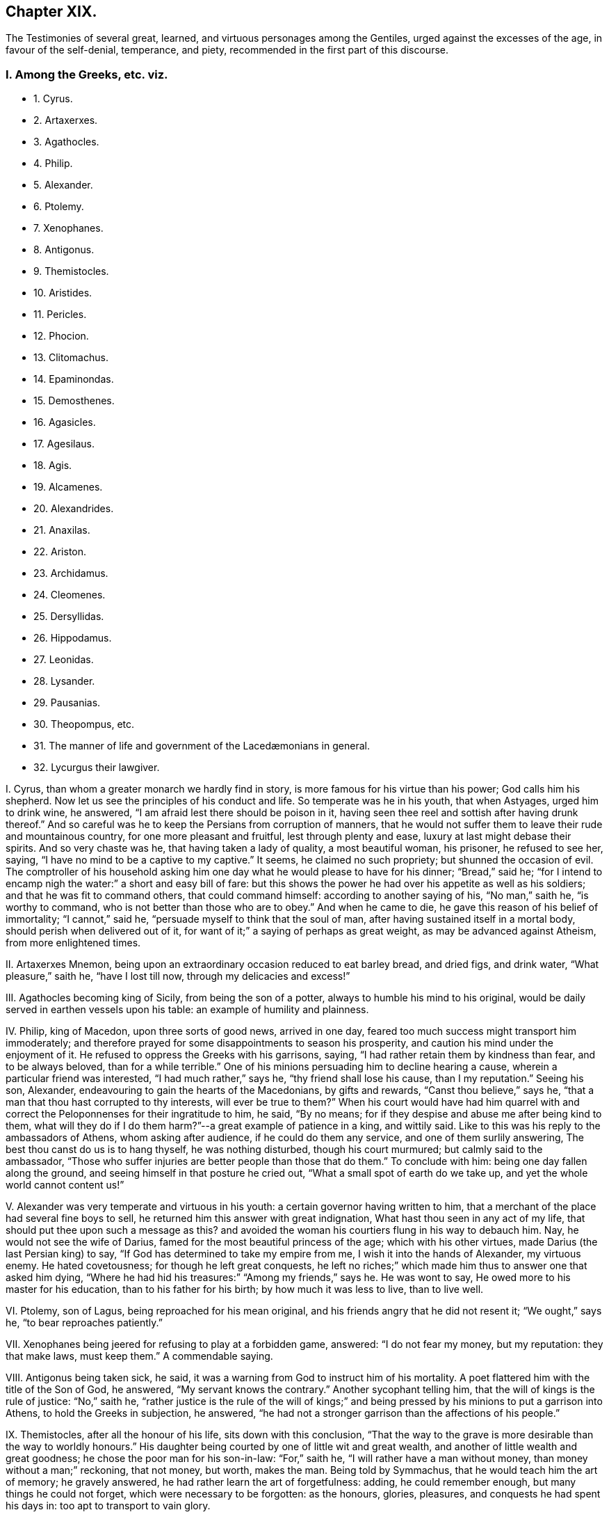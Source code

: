 == Chapter XIX.

[.chapter-subtitle--blurb]
The Testimonies of several great, learned, and virtuous personages among the Gentiles,
urged against the excesses of the age, in favour of the self-denial,
temperance, and piety, recommended in the first part of this discourse.

[.centered]
=== I. Among the Greeks, etc. viz.

[.chapter-synopsis]
* 1+++.+++ Cyrus.
* 2+++.+++ Artaxerxes.
* 3+++.+++ Agathocles.
* 4+++.+++ Philip.
* 5+++.+++ Alexander.
* 6+++.+++ Ptolemy.
* 7+++.+++ Xenophanes.
* 8+++.+++ Antigonus.
* 9+++.+++ Themistocles.
* 10+++.+++ Aristides.
* 11+++.+++ Pericles.
* 12+++.+++ Phocion.
* 13+++.+++ Clitomachus.
* 14+++.+++ Epaminondas.
* 15+++.+++ Demosthenes.
* 16+++.+++ Agasicles.
* 17+++.+++ Agesilaus.
* 18+++.+++ Agis.
* 19+++.+++ Alcamenes.
* 20+++.+++ Alexandrides.
* 21+++.+++ Anaxilas.
* 22+++.+++ Ariston.
* 23+++.+++ Archidamus.
* 24+++.+++ Cleomenes.
* 25+++.+++ Dersyllidas.
* 26+++.+++ Hippodamus.
* 27+++.+++ Leonidas.
* 28+++.+++ Lysander.
* 29+++.+++ Pausanias.
* 30+++.+++ Theopompus, etc.
// lint-disable invalid-characters "æ"  
* 31+++.+++ The manner of life and government of the Lacedæmonians in general.
* 32+++.+++ Lycurgus their lawgiver.

[.numbered-group]
====

[.numbered]
I+++.+++ Cyrus, than whom a greater monarch we hardly find in story,
is more famous for his virtue than his power; God calls him his shepherd.
Now let us see the principles of his conduct and life.
So temperate was he in his youth, that when Astyages, urged him to drink wine,
he answered, "`I am afraid lest there should be poison in it,
having seen thee reel and sottish after having drunk thereof.`"
And so careful was he to keep the Persians from corruption of manners,
that he would not suffer them to leave their rude and mountainous country,
for one more pleasant and fruitful, lest through plenty and ease,
luxury at last might debase their spirits.
And so very chaste was he, that having taken a lady of quality, a most beautiful woman,
his prisoner, he refused to see her, saying,
"`I have no mind to be a captive to my captive.`"
It seems, he claimed no such propriety; but shunned the occasion of evil.
The comptroller of his household asking him one day
what he would please to have for his dinner;
"`Bread,`" said he;
"`for I intend to encamp nigh the water:`" a short and easy bill of fare:
but this shows the power he had over his appetite as well as his soldiers;
and that he was fit to command others, that could command himself:
according to another saying of his, "`No man,`" saith he, "`is worthy to command,
who is not better than those who are to obey.`"
And when he came to die, he gave this reason of his belief of immortality;
"`I cannot,`" said he, "`persuade myself to think that the soul of man,
after having sustained itself in a mortal body, should perish when delivered out of it,
for want of it;`" a saying of perhaps as great weight,
as may be advanced against Atheism, from more enlightened times.

[.numbered]
II. Artaxerxes Mnemon, being upon an extraordinary occasion reduced to eat barley bread,
and dried figs, and drink water, "`What pleasure,`" saith he, "`have I lost till now,
through my delicacies and excess!`"

[.numbered]
III.
Agathocles becoming king of Sicily, from being the son of a potter,
always to humble his mind to his original,
would be daily served in earthen vessels upon his table:
an example of humility and plainness.

[.numbered]
IV. Philip, king of Macedon, upon three sorts of good news, arrived in one day,
feared too much success might transport him immoderately;
and therefore prayed for some disappointments to season his prosperity,
and caution his mind under the enjoyment of it.
He refused to oppress the Greeks with his garrisons, saying,
"`I had rather retain them by kindness than fear, and to be always beloved,
than for a while terrible.`"
One of his minions persuading him to decline hearing a cause,
wherein a particular friend was interested, "`I had much rather,`" says he,
"`thy friend shall lose his cause, than I my reputation.`"
Seeing his son, Alexander, endeavouring to gain the hearts of the Macedonians,
by gifts and rewards, "`Canst thou believe,`" says he,
"`that a man that thou hast corrupted to thy interests, will ever be true to them?`"
When his court would have had him quarrel with and correct
the Peloponnenses for their ingratitude to him,
he said, "`By no means; for if they despise and abuse me after being kind to them,
what will they do if I do them harm?`"--a great example of patience in a king,
and wittily said.
Like to this was his reply to the ambassadors of Athens, whom asking after audience,
if he could do them any service, and one of them surlily answering,
The best thou canst do us is to hang thyself, he was nothing disturbed,
though his court murmured; but calmly said to the ambassador,
"`Those who suffer injuries are better people than those that do them.`"
To conclude with him: being one day fallen along the ground,
and seeing himself in that posture he cried out,
"`What a small spot of earth do we take up, and yet the whole world cannot content us!`"

[.numbered]
V+++.+++ Alexander was very temperate and virtuous in his youth:
a certain governor having written to him,
that a merchant of the place had several fine boys to sell,
he returned him this answer with great indignation,
What hast thou seen in any act of my life,
that should put thee upon such a message as this?
and avoided the woman his courtiers flung in his way to debauch him.
Nay, he would not see the wife of Darius,
famed for the most beautiful princess of the age; which with his other virtues,
made Darius (the last Persian king) to say,
"`If God has determined to take my empire from me, I wish it into the hands of Alexander,
my virtuous enemy.
He hated covetousness; for though he left great conquests,
he left no riches;`" which made him thus to answer one that asked him dying,
"`Where he had hid his treasures:`" "`Among my friends,`" says he.
He was wont to say, He owed more to his master for his education,
than to his father for his birth; by how much it was less to live, than to live well.

[.numbered]
VI. Ptolemy, son of Lagus, being reproached for his mean original,
and his friends angry that he did not resent it; "`We ought,`" says he,
"`to bear reproaches patiently.`"

[.numbered]
VII.
Xenophanes being jeered for refusing to play at a forbidden game, answered:
"`I do not fear my money, but my reputation: they that make laws, must keep them.`"
A commendable saying.

[.numbered]
VIII.
Antigonus being taken sick, he said,
it was a warning from God to instruct him of his mortality.
A poet flattered him with the title of the Son of God, he answered,
"`My servant knows the contrary.`"
Another sycophant telling him, that the will of kings is the rule of justice:
"`No,`" saith he,
"`rather justice is the rule of the will of kings;`" and
being pressed by his minions to put a garrison into Athens,
to hold the Greeks in subjection, he answered,
"`he had not a stronger garrison than the affections of his people.`"

[.numbered]
IX. Themistocles, after all the honour of his life, sits down with this conclusion,
"`That the way to the grave is more desirable than the way to worldly honours.`"
His daughter being courted by one of little wit and great wealth,
and another of little wealth and great goodness;
he chose the poor man for his son-in-law: "`For,`" saith he,
"`I will rather have a man without money, than money without a man;`" reckoning,
that not money, but worth, makes the man.
Being told by Symmachus, that he would teach him the art of memory; he gravely answered,
he had rather learn the art of forgetfulness: adding, he could remember enough,
but many things he could not forget, which were necessary to be forgotten:
as the honours, glories, pleasures, and conquests he had spent his days in:
too apt to transport to vain glory.

[.numbered]
X+++.+++ Aristides, a wise and just Greek,
of greatest honour and trust with the Athenians;--he
was a great enemy to cabals in government:
the reason he renders is, "`Because,`" saith he,
"`I would not be obliged to authorize injustice.`"
He so much hated covetousness, though he was thrice chosen treasurer of Athens,
that he lived and died poor, and that of choice:
for being therefore reproached by a rich usurer, he answered,
"`Thy riches hurt thee more than my poverty hurts me.`"
Being once banished by a contrary faction in the state, he prayed to God,
that the affairs of his country might go so well, as never to need his return:
which however caused him presently to be recalled: whereupon he told them,
that he was not troubled for his exile with respect to himself,
but the honour of his country.
Themistocles, their general, had a project to propose,
to render Athens mistress of Greece, but it required secrecy:
the people obliged him to communicate it to Aristides, whose judgment they would follow.
Aristides having privately heard it from Themistocles, publicly answered the people,
"`True there was nothing more advantageous,
nothing more unjust:`" which quashed the project.

[.numbered]
XI. Pericles, as he mounted the tribunal,
prayed to God that not a word might fall from him, that might scandalize the people,
wrong the public affairs, or hurt his own.
One of his friends praying him to speak falsely in his favour;
"`We are friends,`" saith he,
"`but not beyond the altar;`" meaning not against religion and truth.
Sophocles being his companion, upon sight of a beautiful woman, said to Pericles, "`Ah,
what a lovely creature is that!`"
To whom Pericles replied, "`It becometh a magistrate not only to have his hands clean,
but his tongue and eyes also.`"

[.numbered]
XII.
Phocion, a famous Athenian, was honest and poor, yea, he contemned riches:
for a certain governor making rich presents, he returned them; saying,
"`I refused Alexander`'s.`" And when several persuaded him to accept of such bounty,
or else his children would want, he answered, "`If my son be virtuous,
I shall leave him enough; and if he be vicious, more would be too little.`"
He rebuked the excess of the Athenians, and that openly; saying,
"`He that eateth more than he ought, maketh more diseases than he can cure.`"
To condemn or flatter him, was to him alike.
Antipater pressing him to submit to his sense, he answered,
"`Thou canst not have me for thy friend and flatterer too.`"
Seeing a man in office to speak much, and do little, he asked,
"`How can that man do business, that is always drunk with talking?`"
After all the great services of his life, he was unjustly condemned to die;
and going to the place of execution, lamented by the people,
one of his enemies spit in his face; he took it without any disorder of mind,
only saying, "`Take him away.`"
Before execution, his friends asked him, whether he had nothing to say to his son?
"`Yes,`" said he, "`let him not hate my enemies, nor revenge my death:
I see it is better to sleep on the earth with peace,
than with trouble upon the softest bed: that he ought to do that which is his duty;
and what is more is vanity: that he must not carry two faces: that he promise little,
but keep his promises: the world does the contrary.`"

[.numbered]
XIII.
Clitomachus had so great a love to virtue, and practised it with such exactness,
that if at any time in company he heard wanton or obscene discourse,
he was wont to quit the place.

[.numbered]
XIV.
Epaminondas being invited to a sacrificial feast, so soon as he entered he withdrew,
because of the sumptuous furniture and attire of the place and people; saying,
"`I was called at Leurtra to a sacrifice, but I find it is a debauch.`"
The day after the great battle he obtained upon his enemies, he seemed sad and solitary,
which was not his ordinary temper; and being asked why, answered,
"`I would moderate the joy of yesterday`'s triumphs.`"
A Thessalian general, and his colleague in a certain enterprise, knowing his poverty,
sent him two thousand crowns to defray his part of the charges; but he seemed angry,
and answered,
"`This looks like corrupting me;`" contenting himself with less than five pounds,
which he borrowed of one of his friends for that service.
The same moderation made him refuse the presents of the Persian emperor, saying,
"`They were needless if he only desired of him what was just; if more,
he was not rich enough to corrupt him.`"
Seeing a rich man refuse to lend one of his friends money that was in affliction,
he said, "`Art not thou ashamed to refuse to help a good man in necessity?`"
After he had freed Greece from trouble, and made the Thebans, his countrymen,
// lint-disable invalid-characters "æ"
triumph over the Lacedæmonians, till then invincible,
that ungrateful people arraigned him and his friends,
under pretence of acting something without authority: he, as general,
took the blame upon himself, justified the action both from necessity and success,
arraigning his judges for ingratitude whilst himself was at the bar,
which caused them to withdraw with fallen countenances,
and hearts smitten with guilt and fear.
To conclude, he was a man of great truth and patience, as well as wisdom and courage;
for he was never observed to lie in earnest or in jest.
And notwithstanding the ill and cross humours of the Thebans,
aggravated by his incomparable hazards and services for their freedom and renown,
it is reported of him that he ever bore them patiently,
often saying that he ought no more to be revenged of his country than of his father.

[.numbered]
XV. Demosthenes, the great orator of Athens, had these sentences:
"`That wise men speak little,
and that therefore nature hath given men two ears and one tongue,
to hear more than they speak.`"
To one that spoke much he said, "`How cometh it that he who taught thee to speak,
did not teach thee to hold thy tongue?`"
He said of a covetous man, "`That he knew not how to live all his lifetime,
and that he left it for another to live after he was dead.
That it was an easy thing to deceive one`'s self,
because it was easy to persuade one`'s self to what one desired.`"
He said, "`That calumnies were easily received, but time would always discover them.
That there was nothing more uneasy to good men than
not to have the liberty of speaking freely;
and that if any one knew what he had to suffer from the people,
he would never meddle to govern them.
In fine, that man`'s happiness was to be like God; and to resemble Him,
we must love truth and justice.`"

[.numbered]
XVI.
// lint-disable invalid-characters "æ"
Agasicles, king of the Lacedæmonians, or Spartans, which are one,
was of the opinion that it was better to govern without force: and, says he,
the means to do it is to govern the people as a father governs his children.

[.numbered]
XVII.
Agesilaus, king of the same people, would say,
that he had rather be master of himself than of the greatest city of his enemies:
and to preserve his own liberty than to usurp the liberty of another man.
"`A prince,`" says he, "`ought to distinguish himself from his subjects by his virtue,
and not by his state or delicacy of life.`"
Wherefore he wore plain, simple clothing;
his table was as moderate and his bed as hard as that of any ordinary subject.
And when he was told that one time or other he would be obliged to change his fashion:
"`No,`" saith he, "`I am not given to change even in a change: and this I do,`" saith he,
"`to remove from young men any pretence of luxury,
that they may see their prince practise what he counsels them to do.`"
// lint-disable invalid-characters "æ"
He added, "`That the foundation of the Lacedæmonian laws was to despise luxury,
and to reward with liberty; nor,`" saith he,
"`should good men put a value upon that which mean and base souls make their delight.`"
Being flattered by some with divine honour, he asked them if they could not make gods too?
If they could why did they not begin with themselves?--The same austere conduct
of life made him refuse to have his statue erected in the cities of Asia:
nor would he suffer his picture to be taken; and his reason is good: "`for,`" saith he,
"`the fairest portraiture of men is their own actions.`"--Whatsoever
was to be suddenly done in the government,
he was sure to set his hand first to the work, like a common person.
He would say, it did not become men to make provision to be rich but to be good.
Being asked the means to true happiness; he answered,
"`To do nothing that should make a man fear to die:`" another time, "`To speak well,
and do well.`"
Being called home by the ephori, or supreme magistrates,
the way of the Spartan constitution, he returned, saying,
"`It is not less the duty of a prince to obey laws than to command men.`"
He conferred places of trust and honour upon his enemies,
that he might constrain their hatred into love.
A lawyer asking him for a letter to make a person judge that was of his own friends;
"`My friends,`" says he,
"`have no need of recommendation to do justice.`"--A comedian of note,
wondering that Agesilaus said nothing to him, asked if he knew him; "`Yes,`" said he,
"`art not thou the buffoon Callipedes?`"
One calling the king of Persia the Great king, he answered,
"`He is not greater than I unless he hath more virtue than
I.`"--One of his friends catching him playing with his children,
he prevented him thus:
"`Say nothing till thou art a father too.`"--He had great care of the education of youth,
often saying, "`We must teach children what they should do when they are men.`"
The Egyptians despising him because he had but a small train and a mean equipage;
"`Oh,`" said he,
"`I will have them to know royalty consists not in vain pomp but in virtue.`"

[.numbered]
XVIII.
// lint-disable invalid-characters "æ"
Agis, another king of Lacedæmon,
imprisoned for endeavouring to restore their declining discipline,
being asked whether he repented not of his design; answered, "`No; for,`" saith he,
"`good actions never need repentance.`"
His father and mother desiring of him to grant something he thought unjust, he answered,
"`I obeyed you when I was young; I must now obey the laws,
and do that which is reasonable.`"--As he was leading
to the place of execution one of his people wept,
to whom he said, "`Weep not for me;
for the authors of this unjust death are more in fault than I.`"

[.numbered]
XIX.
Alcamenes, king of the same people,
being asked which was the way to get and preserve honour; answered,
"`To despise wealth.`"
Another wondering why he refused the presents of the Messenians, he answered,
"`I make conscience to keep the laws that forbid it.`"
To a miser, accusing him of being so reserved in his discourse, he said,
"`I had rather conform to reason than thy covetousness; or,
I had rather be covetous of my words than money.`"

[.numbered]
XX. Alexandrides hearing an exile complain of his banishment, saith he,
"`Complain of the cause of it, to wit, his deserts,
for there is nothing hurtful but vice.`"
// lint-disable invalid-characters "æ"
Being asked why they were so long in making the process of criminals in Lacedæmon,
"`Because,`" saith he, "`when they are once dead they are past repentance.`"
This shows their belief of immortality and eternal blessedness;
and that even poor criminals, through repentance, may obtain it.

[.numbered]
XXI.
Anaxilas would say that the greatest advantage kings had upon other
men was their power of excelling them in good deeds.

[.numbered]
XXII.
Ariston hearing one admire this expression,
"`We ought to do good to our friends and evil to our enemies;`" answered, "`By no means;
we ought to do good to all; to keep our friends and to gain our enemies.`"
A doctrine the most difficult to flesh and blood in all
the precepts of Christ`'s sermon upon the mount:
nay, not allowed to be his doctrine, but both an eye for an eye,
defended against his express command, and oftentimes an eye put out,
an estate sequestered, and life taken away under a specious zeal for religion too;
as if sin could be christened, and impiety entitled to the doctrine of Christ: O,
will not such heathens rise up in judgment against
our worldly Christians in the great day of God!

[.numbered]
XXIII.
// lint-disable invalid-characters "æ"
Archidamus also, king of Sparta, being asked who was master of Lacedæmonia;
"`The laws,`" saith he, "`and after them the magistrates.`"
One praising a musician in his presence, "`Ah!`" saith he,
"`but when wilt thou praise a good man?`"--Another saying,
that man is an excellent musician: "`That is all one,`" saith he,
"`as if thou wouldst say,
there is a good cook:`" counting both trades of voluptuousness.--Another
promising him some excellent wine;
"`I care not,`" saith he,
"`for it will only put my mouth out of taste to my ordinary liquor;`"
which it seems was water.--Two men chose him an arbitrator;
to accept it, he made them promise to do what he would have them: "`Then,`" said he,
"`stir not from this place till you have agreed the
matter between yourselves,`" which was done.--Dionysius,
king of Sicily, sending his daughters rich apparel, he forbad them to wear it, saying,
"`You will seem to me but the more homely.`"
This great man certainly was not of the mind to breed up his children at the exchanges,
dancing-schools, and play-houses.

[.numbered]
XXIV.
Cleomenes, king of the same people, would say, "`That kings ought to be pleasant;
but not to cheapness and contempt.`"
He was so just a man in power, that he drove away Demaratus his fellow-king,
(for they always had two,) for offering to corrupt him in a cause before them,
"`Lest,`" saith he, "`he should attempt others less able to resist him,
and so ruin the state.`"

[.numbered]
XXV.
Dersyllidas perceiving that Pyrrhus would force a prince upon his countrymen,
// lint-disable invalid-characters "æ"
the Lacedæmonians, whom they lately rejected, stoutly opposed him, saying,
"`If thou art God, we fear thee not, because we have done no evil;
and if thou art but a man we are men too.`"

[.numbered]
XXVI.
Hippodamus seeing a young man ashamed, that was caught in bad company,
he reproved him sharply, saying, "`For time to come,
keep such company as thou needest not blush at.`"

[.numbered]
XXVII.
Leonidas, brother to Cleomenes, being offered by Xerxes to be made an emperor of Greece,
answered, "`I had rather die for my own country,
than have an unjust command over other men`'s;`" adding, "`Xerxes deceived himself,
to think it a virtue to invade the right of other men.`"

[.numbered]
XXVIII.
Lysander being asked by a person, what was the best frame of government;
"`That,`" says he, "`where every man hath according to his deserts.`"
Though one of the greatest captains that Sparta bred,
he had learned by his wisdom to bear personal affronts:
"`Say what thou wilt,`" says he to one that spoke abusively to him, "`empty thyself,
I shall bear it.`"
His daughters were contracted in marriage to some persons of quality, but he dying poor,
they refused to marry them;
upon which the ephori condemned each of them in a great sum of money,
because they preferred money before faith and engagement.

[.numbered]
XXIX.
Pausanias, son of Cleombrotus, and colleague of Lysander, beholding,
among the Persian spoils they took, the costliness of their furniture, said,
"`It had been much better if they had been worth less, and their masters more.`"
// lint-disable invalid-characters "æ"
And after the victory of Platæa, having a dinner dressed according to the Persian manner,
and beholding the magnificence and furniture of the treat; "`What,`" saith he,
"`do these people mean, that live in such wealth and luxury,
to attack our meanness and poverty?`"

[.numbered]
XXX.
Theopompus saith, "`The way to preserve a kingdom,
is to embrace the counsel of one`'s friends,
and not to suffer the meaner sort to be oppressed.`"
One making the glory of Sparta to consist in commanding well, he answered, "`No,
it is in knowing how to obey well.`"
He was of opinion, that great honours hurt a state; adding,
that time would abolish great, and augment moderate honours among men; meaning,
that men should have the reputation they deserve, without flattery and excess.

// lint-disable invalid-characters "æ"
A rhetorician, bragging himself of his art, was reproved by a Lacedæmonian;
"`Dost thou call that an art,`" saith he, "`which hath not truth for its object?`"
// lint-disable invalid-characters "æ"
Also a Lacedæmonian being presented with a harp after dinner, by a musical person,
"`I do not,`" saith he, "`know how to play the fool.`"
Another being asked, what he thought of a poet of the times, answered,
"`Good for nothing but to corrupt youth.`"
Nor was this only the wisdom and virtue of some particular persons,
which may be thought to have given light to the dark body of their courts;
but their government was wise and just, and the people generally obeyed it;
making virtue to be true honour, and that honour dearer to them than life.

[.numbered]
XXXI.
// lint-disable invalid-characters "æ"
Lacedæmonian customs, according to Plutarch, were these:
they were very temperate in their eating and drinking,
their most delicate dish being a pottage made for the nourishment of ancient people.
They taught their children to write and read, to obey the magistrates, to endure labour,
and to be bold in danger:
the teachers of other sciences were not so much as
// lint-disable invalid-characters "æ"
admitted in Lacedæmonia.--They had but one garment,
and that new once a year.
They rarely used baths or oil,
the custom of those parts of the world.--They accustomed
their youth to travel by night without light,
to use them not to be afraid.--The old governed the young;
and those of them who obeyed not the aged,
were punished.--It was a shame not to bear reproof among the youth; and among the aged,
matter of punishment not to give it.
They made ordinary cheer, on purpose to keep out luxury; holding,
that mean fare kept the spirit free, and the body fit for action.
They permitted not their youth to travel, lest they should corrupt their manners;
and for the same reason they permitted not strangers to dwell amongst them,
that conformed not to their way of living.
In this they were so strict,
that such of their youth that were not educated in their customs,
enjoyed not the privileges of natives.
They would suffer neither comedies nor tragedies to be acted in their country.
They condemned a soldier but for painting his buckler of several colours:
and publicly punished a young man for having learned
but the way to a town given to luxury.
They also banished an orator for bragging,
that he could speak a whole day upon any subject: for they did not like much speaking,
much less for a bad cause.--They buried their dead without any ceremony or superstition;
for they only used a red cloth upon the body, broidered with olive leaves;
this burial had all degrees.
Mourning they forbad, and epitaphs too.--When they prayed to God,
they stretched forth their arms, which with them was a sign that they must do good works,
as well as make good prayers.
They asked of God but two things, patience in labour, and happiness in well-doing.

This account is mostly the same with Xenophon`'s: adding, that they ate moderately,
and in common: the aged mixed with the youth, to awe them,
and give them good example.--When they were fifteen years of age,
instead of leaving them to their own conduct, as in other places,
they had most care of their conversation,
that they might preserve them from the mischiefs that age is incident to.
And those that would not comply with these rules,
were not counted always honest people.--And in this, their government was excellent;
that they thought there was no greater punishment for a bad man,
than to be known and used as such, at all times, and in all places;
for they were not to come into the company of persons
of reputation.--They were to give place to all others;
to stand when they sat;
to be accountable to every honest man that met them of their conversation.--That
they must keep their poor kindred.--That they used not the same
freedoms that honest people might use:
by which means they kept virtue in credit,
and vice in contempt.--They used all things necessary for life,
without superfluity or want; despising riches, and sumptuous apparel, and living:
judging, that the best ornament of the body is health, and of the mind, virtue.
"`And since,`" saith Xenophon, "`it is virtue and temperance that render us commendable,
// lint-disable invalid-characters "æ"
and that it is only the Lacedæmonians that reverence them publicly,
and have made it the foundation of their state; their government, of right,
merits preference to any other in the world.
But that,`" saith he, "`which is strange, is, that all admire it, but none imitate it.`"
Nor is this account and judgment fantastical.

[.numbered]
XXXII.
Lycurgus, their famous founder and lawgiver, instilled these principles,
and by his power with them, made them laws to rule them.
Let us hear what he did: Lycurgus,
willing to retire his citizens from a luxurious to a virtuous life,
and show them how much good conduct and honest industry
might meliorate the state of mankind,
applied himself to introduce a new model of government, persuading them to believe,
that though they were descended of noble and virtuous ancestors,
if they were not exercised in a course of virtue, they would,
like the dog in the kitchen, rather leap at the meat than run at the game.
In fine, they agreed to obey him.
The first thing then that he did to try his power with them, was,
to divide the land into equal portions,
so that the whole Laconic country seemed but the lots of brethren: this grieved the rich;
but the poor, which were the most, rejoiced.--He rendered wealth useless by community;
and forbad the use of gold and silver: he made money of iron,
too base and heavy to make a thief.
He retrenched their laws of building,
suffering no more ornament than could be made with a hatchet and a saw:
and their furniture was like their houses.
This course disbanded many trades: no merchant, no cook, no lawyer, no flatterer,
// lint-disable invalid-characters "æ"
no divine, no astrologer, was to be found in Lacedæmonia.
Injustice was banished, their society having cut up the root of it, which is avarice,
by introducing a community, and making gold and silver useless.
To prevent the luxury of tables, as well as of apparel,
he ordained public places of eating, where all should publicly be served;
those that refused to come thither, were reputed voluptuous and reproved,
if not corrected.
He forbad costly offerings in the temple, that they might offer often;
for that God regardeth the heart, not the offering.--These and some more,
were the laws he instituted; and whilst the Spartans kept them,
it is certain they were the first state of Greece; which lasted about five hundred years.
It is remarkable, that he would never suffer the laws to be written, to avoid barratry;
and that the judges might not be tied religiously to the letter of the law;
but left to the circumstances of fact; in which no inconvenience was observed to follow.

====

[.centered]
=== II. The Romans also yielded us instances to our point in hand, viz.

[.chapter-synopsis]
* 1+++.+++ Cato.
* 2+++.+++ Scipio Africanus.
* 3+++.+++ Augustus.
* 4+++.+++ Tiberius.
* 5+++.+++ Vespasian.
* 6+++.+++ Trajan.
* 7+++.+++ Adrian.
* 8+++.+++ Marcus Aurelius Antoninus.
* 9+++.+++ Pertinax.
* 10+++.+++ Pescennius.
* 11+++.+++ Alexander Severus.
* 12+++.+++ Aurelainus.
* 13+++.+++ Dioclesian.
* 14+++.+++ Julian.
* 15+++.+++ Theodosius.

[.numbered-group]
====

[.numbered]
I+++.+++ Cato, that sage Roman, seeing a luxurious man loaded with flesh,
"`Of what service,`" saith he, "`can that man be, either to himself,
or the commonwealth?`"
One day beholding the statues of several persons erecting,
that he thought little worthy of remembrance, that he might despise the pride of it,
"`I had rather,`" said he, "`they should ask, why they set not up a statue to Cato,
than why they do.`"--He was a man of severity of life,
both example and judge.--His competitors in the government, hoping to be preferred,
took the contrary humour, and mightily flattered the people:
this good man despised their arts, and with an unusual fervency cried out,
"`That the distempers of the commonwealth did not require flatterers to deceive them,
but physicians to cure them;`" which struck so great an awe upon the people,
that he was first chosen of them all.--The fine dames
of Rome became governors to their husbands;
he lamented the change, saying,
"`It is strange that those who command the world should
yet be subject to women.`"--He thought those judges,
that would not impartially punish malefactors,
greater criminals than the malefactors themselves: a good lesson for judges of the world.
He would say, That it was better to lose a gift than a correction; "`for,`" says he,
"`the one corrupts us,
but the other instructs us.--That we ought not to separate honour from virtue;
for then there would be few any more virtuous.`"
He would say, "`No man is fit to command another, that cannot command himself.
Great men should be temperate in their power, that they may keep it.
For men to be too long in offices in a government,
is to have too little regard to others, or the dignity of the state.
They that do nothing, will learn to do evil.
That those who have raised themselves by their vices,
should gain to themselves credit by virtue.`"
He repented him, that ever he passed away one day without doing good.
And that there is no witness any man ought to fear, but that of his own conscience.
Nor did his practice fall much short of his principles.

[.numbered]
II. Scipio Africanus, though a great general, loaded with honours and triumphs,
preferred retirement to them all; being used to say, That he was never less alone,
than when he was alone: implying, that the most busy men in the world,
are the most destitute of themselves; and,
that external solitariness gives the best company within.
After he had taken Carthage, his soldiers brought him a most beautiful prisoner;
he answered, "`I am your general;`" refusing to debase himself, or dishonour her.

[.numbered]
III.
Augustus eating at the table of one of his friends,
where a poor slave breaking a crystal vessel, fell upon his knees,
begging him that his master might not fling him to the lampreys;
as he had use to do for food, with such of them that offended him:
Augustus hating his friend`'s cruelty, broke all his friend`'s crystal vessels,
both reproving his luxury and his severity.
He never recommended any of his own children, but he always added, If they deserve it.
He reproved his daughter for her excess in apparel,
and both rebuked and imprisoned her for her immodest latitudes.
The people of Rome complaining that wine was dear, he sent them to the fountains,
telling them they were cheap.

[.numbered]
IV. Tiberius would not suffer himself to be called Lord, nor yet His Sacred Majesty: For,
says he, they are divine titles, and belong not to man.
The commissioners of his treasury advising him to increase his taxes upon the people,
he answered, No, it was fit to shear, but not to flay the sheep.

[.numbered]
V+++.+++ Vespasian was a great and an extraordinary man,
who maintained something of the Roman virtue in his time.
One day seeing a young man finely dressed, and richly perfumed,
he was displeased with him, saying, "`I had rather smell the poor man`'s garlic,
than thy perfume:`" and took his place and government from him.
A certain person being brought before him, that had conspired against him,
he reproved him, and said, "`That it was God who gave and took away empires.`"
Another time conferring favour upon his enemy, and being asked why he did so,
he answered, that he should remember the right way.

[.numbered]
VI. Trajan would say, "`That it became an emperor to act towards his people,
as he would have his people act towards him.`"
The governor of Rome having delivered the sword into his hand, and created him emperor;
"`Here,`" saith he, "`take it again: if I reign well, use it for me: if ill,
use it against me.`"
An expression which shows great humility and goodness, making power subservient to virtue.

[.numbered]
VII.
Adrian, also emperor, had several sayings worthy of notice: one was,
"`That a good prince did not think the estates of his subjects belonging to him.`"
He would say, "`That kings should not act the king:`" that is, should be just,
and mix sweetness with greatness, and be conversible with good men.
"`That the treasures of princes are like the spleen, that never swells,
but it makes other parts shrink:`" teaching princes thereby to spare their
subjects.--Meeting one that was his enemy before he was emperor,
he cried out to him, "`Now thou hast no more to fear:`" intimating, that,
having power to revenge himself, he would rather use it to do him good.

[.numbered]
VIII.
Marcus Aurelius Antoninus, a good man,
(the Christians of his time felt it,) commended his
son for weeping at his tutor`'s death,
answering those that would have rendered it unsuitable to his condition,
"`Let him alone,`" says he, "`it is fit he should show himself a man,
before he be a prince.`"
He did nothing in the government without consulting his friends, and would say,
"`It is more just that one should follow the advice of many, than many the mind of one.`"
He was more philosopher than emperor: for his dominions were greater within than without.
And having commanded his own passions by a circumspect conformity to virtuous principles,
he was fit to rule those of other men.
Take some of his excellent sayings, as followeth:
"`Of my grandfather Verus I have learned to be gentle and meek,
and to refrain from all anger and passion.
From the fame and memory of him that begot me, shamefacedness, and manlike behaviour.
I observed his meekness, his constancy without wavering, in those things, which,
after a due examination and deliberation, he had determined.
How free from all vanity he carried himself in matters of honour and dignity!
His laboriousness and assiduity: his readiness to hear any man that had ought to say,
tending to any common good.
His moderate condescending to other men`'s occasions as an ordinary man.--Of my mother,
to be religious and bountiful, and to forbear not only to do, but to intend any evil.
To content myself with a spare diet,
and to fly all such excess as is incident to great wealth.--Of my grandfather,
both to frequent public schools and auditories,
and to get me good and able teachers at home; and that I ought not to think much,
if upon such occasions I were at excessive charge.
I gave over the study of rhetoric and poetry, and of elegant, neat language.
I did not use to walk about the house in my senator`'s robe, nor to do any such things.
I learned to write letters without any affectation and curiosity; and to be easy,
and ready to be reconciled, and well pleased again with them that had offended me,
as soon as any of them would be content to seek unto me again.
To observe carefully the several dispositions of my friends,
and not to be offended with idiots, nor unreasonably to set upon those,
that are carried away with the vulgar opinions,
with the theorems and tenets of philosophers.
To love truth and justice, and to be kind and loving to all them of my house and family,
I learned from my brother Severus:
and it was he that put me in the first conceit and desire of an equal commonwealth,
administered by justice and equality; and of a kingdom,
wherein should be regarded nothing more than the good and welfare,
or liberty of the subjects.
As for God, and such suggestions, helps, and inspirations, as might be expected,
nothing did hinder, but that I might have begun long before to live according to nature:
or that even now, that I was not yet partaker, and in present possession of that life,
I myself (in that I did not observe those inward motions and suggestions; yea,
and almost plain and apparent instructions and admonitions of God) was
the only cause of it.--I that understand the nature of that which is good,
that it is to be desired; and of that which is bad, that it is odious and shameful:
who know moreover, that this transgressor, whoever he be, is my kinsman,
not by the same blood and seed, but by participation of the same reason,
and of the same divine participle, or principle:
how can I either be hurt by any of these,
since it is not in their power to make me incur anything that is reproachful,
or be angry or ill affected towards him, who by nature is so near unto me?
For we are all born to be fellow-workers, as the feet, the hands, and the eyelids;
as the rows of upper and under teeth: for such therefore to be in opposition,
is against nature.`"--He saith, "`It is high time for thee to understand true nature,
both of the world, whereof thou art a part, and of that Lord and Governor of the world,
from whom, as a channel from the spring, thou thyself didst flow.
And that there is but a certain limit of time appointed unto thee,
which if thou shalt not make use of, to calm and allay the many distempers of thy soul,
it will pass away, and thou with it, and never after return.--Do, soul,
do abuse and contemn thyself yet awhile,
and the time for thee to repent thyself will be at an end.
Every man`'s happiness depends upon himself; but, behold! thy life is almost at an end,
whilst not regarding thyself as thou oughtest,
thou dost make thy happiness to consist in the souls and conceits of other men.
Thou must also take heed of another kind of wandering;
for they are idle in their actions who toil and labour in their life,
and have no certain scope to which to direct all their motions and desires.
As for life and death, honour and dishonour, labour and pleasure, riches and poverty,
all these things happen unto men indeed, both good and bad equally; but as things,
which of themselves are neither good nor bad,
because of themselves neither shameful nor praiseworthy.
Consider the nature of all worldly visible things; of those especially,
which either ensnare by pleasure, or for their irksomeness are dreadful;
or for their outward lustre and show, are in great esteem and request;
how vile and contemptible, how base and corruptible,
how destitute of all true life and being they are.
There is nothing more wretched than that soul,
which in a kind of circuit compasseth all things;
searching even the very depths of all the earth, and, by all signs and conjectures,
prying into the very thoughts of other men`'s souls; and yet of this is not sensible,
that it is sufficient for a man to apply himself wholly,
and confine all his thoughts and cares to the guidance
of that Spirit which is within him,
and truly and really serve him.
For even the least things ought not to be done without relation unto the end;
and the end of the reasonable creature is, to follow and obey him who is the reason,
as it were, and the law of this great city, and most ancient commonwealth.
Philosophy doth consist in this, for a man to preserve that spirit which is within him,
from all manner of contumelies and injuries, and above all pains and pleasures,
never to do anything either rashly, or feignedly, or hypocritically:
he that is such is surely indeed a very priest and minister of God, well acquainted,
and in good correspondence with him especially, that is seated and placed within himself;
to whom also he keeps and preserveth himself; neither spotted by pleasure,
nor daunted by pain; free from any manner of wrong or contumely.
Let thy God that is in thee, to rule over thee, find by thee,
that he hath to do with a man, an aged man, a sociable man, a Roman, a prince,
and that hath ordered his life, as one that expecteth, as it were,
nothing but the sound of the trumpet,
sounding a retreat to depart out of this life with all readiness.
Never esteem anything as profitable, which shall ever constrain thee,
either to break thy faith, or to lose thy modesty: to hate any man, to suspect, to curse,
to dissemble, to lust after anything that requireth the secret of walls or veils.
But he that preferreth, before all things, his rational part and spirit,
and the sacred mysteries of virtue which issue from it,
he shall never want either solitude or company; and, which is chiefest of all,
he shall live without either desire or fear.
If thou shalt intend that which is present,
following the rule of right and reason carefully, solidly, meekly;
and shalt not intermix any other business, but shalt study this,
to preserve thy spirit unpolluted and pure:
and as one that were even now ready to give up the ghost; shalt cleave unto him,
without either hope or fear of anything,
in all things that thou shalt either do or speak, contenting thyself with heroical truth,
thou shalt live happily: and from this there is no man that can hinder thee.
Without relation to God, thou shalt never perform aright anything human;
nor on the other side anything divine.
At what time soever thou wilt, it is in thy power to retire into thyself,
and to be at rest: for a man cannot retire any whither to be more at rest,
and freer from all business, than into his own soul.
Afford then thyself this retiring continually, and thereby refresh and renew thyself.
Death hangeth over thee, whilst yet thou livest, and whilst thou mayest be good.
How much time and leisure doth he gain,
who is not curious to know what his neighbour hath said, or hath done, or hath attempted,
but only what he doth himself, that it may be just and holy.
Neither must he use himself to cut off actions only,
but thoughts and imaginations also that are not necessary;
for so will unnecessary consequent actions the better be prevented and cut off.
He is poor that stands in need of another,
and hath not in himself all things needful for his life.
Consider well, whether magnanimity rather, and true liberty, and true simplicity,
and equanimity, and holiness, whether these be not most reasonable and natural.
Honour that which is chiefest and most powerful in the world,
and that is it which makes use of all things, and governs all things: so also in thyself,
honour that which is chiefest and most powerful, and is of one kind and nature with that;
for it is the very same, which being in thee, turneth all other things to its own use,
and by whom also thy life is governed.
What is it that thou dost stay for?
An extinction or a translation; for either of them, with a propitious and contented mind.
But till that time come, what will content thee?
What else, but to worship and praise God, and do good unto men?`"
As he lay dying, and his friends about him, he spake thus: "`Think more of death,
than of me, and that you and all men must die as well as I.`" Adding,
"`I recommend my son to you, and to God, if he be worthy.`"

[.numbered]
IX. Pertinax, also emperor, being advised to save himself from the fury of the mutineers,
answered "`No: what have I done that I should do so?`"
Showing that innocence is bold, and should never give ground where it can show itself,
be heard, and have fair play.

[.numbered]
X+++.+++ Pescennius seeing the corruption that reigned among officers of justice, advised,
"`That judges should have first salaries,
that they might do their duty without any other bribes or perquisites.`"
He said, "`He would not offend the living that he might be praised when he was dead.`"

[.numbered]
XI. Alexander Severus having tasted both of a private life, and the state of an emperor,
had this censure; "`Emperors,`" says he,
"`are ill managers of the public revenue to feed so many unuseful
mouths;`" wherefore he retrenched his family from pompous to serviceable.
He would not employ persons of quality in his domestic service,
thinking it too mean for them and too costly for him: adding,
"`That personal service was the work of the lowest order of the people.`"
He would never suffer offices of justice to be sold; "`For,`" saith he,
"`it is not strange that men should sell what they buy;`" meaning justice.
He was impartial in correction: "`My friends,`" says he, "`are dear to me;
but the commonwealth is dearer.`"
Yet he would say, "`That sweetening power to the people made it lasting.
That we ought to gain our enemies as we keep our friends:`" that is, by kindness.
He said, "`That we ought to desire happiness and to bear afflictions;
that those which are desirable may be pleasant;
but the troubles we avoid may have most profit in the end.`"
He did not like pomp in religion: for it is not gold that recommends the sacrifice,
but the piety of him that offers it.
A house being in contest betwixt some Christians and keepers of taverns,
the one to perform religion, the other to sell drink therein, he decided the matter thus:
"`That it were much better that it were any way employed
to worship God than to make a tavern of it.`"
Behold! by this we may see the wisdom and virtue that shined among the heathens.

[.numbered]
XII.
Aurelianus, the emperor, having threat ened a certain town that had rebelled against him,
That he would not leave a dog alive therein;
and finding the fear he raised brought them easily to their duty,
bid his soldiers go kill all their dogs, and pardon the people.

[.numbered]
XIII.
Dioclesian would say, that there was nothing more difficult than to reign well:
and the reason he gave was,
that those who had the ears of princes do so continually
lay ambushes to surprise them to their interests,
that they can hardly make one right step.

[.numbered]
XIV.
Julian, coming to the empire, drove from the palace, troops of eunuchs, cooks, barbers,
&c. His reason was this, That having no women he needed no eunuchs;
and loving simple plain meat, he needed no cooks: and he said,
One barber would serve a great many.
A good example for the luxuri ous Christians of our times.

[.numbered]
XV. Theodosius the younger was so merciful in his nature,
that instead of putting people to death,
he wished it were in his power to call the dead to life again.

====

These were the sentiments of the ancient grandees of the world, to wit, emperors, kings,
princes, captains, statesmen,
etc. not unworthy of the thoughts of persons of the same figure and quality now in being:
and for that end they are here collected,
that such may with more ease and brevity behold the true statutes of the ancients,
not lost or lessened by the decays of time.

[.centered]
=== III.

[.section-summary-preface]
I will now proceed to report the virtuous doctrines and sayings
of men of more retirement; such as philosophers and writers, both Greeks and Romans,
who in their respective times were masters in the civility, knowledge,
and virtue that were among the Gentiles,
being most of them many ages before the coming of Christ, viz.

[.chapter-synopsis]
* 1+++.+++ Thales.
* 2+++.+++ Pythagoras.
* 3+++.+++ Solon.
* 4+++.+++ Chilon.
* 5+++.+++ Periander.
* 6+++.+++ Bias.
* 7+++.+++ Cleobulus.
* 8+++.+++ Pittacus.
* 9+++.+++ Hippias.
* 10+++.+++ The Gymnosophistae.
* 11+++.+++ The Bambycatii.
* 12+++.+++ The Athenians.
* 13+++.+++ Anacharsis.
* 14+++.+++ Anaxagoras.
* 15+++.+++ Heraclitus.
* 16+++.+++ Democritus.
* 17+++.+++ Socrates.
* 18+++.+++ Plato.
* 19+++.+++ Antisthenes.
* 20+++.+++ Xenocrates.
* 21+++.+++ Bion.
* 22+++.+++ Demonax.
* 23+++.+++ Diogenes.
* 24+++.+++ Crates.
* 25+++.+++ Aristotle.
* 26+++.+++ Mandanis.
* 27+++.+++ Zeno.
* 28+++.+++ Seneca.
* 29+++.+++ Epictetus.

[.numbered-group]
====

[.numbered]
I+++.+++ Thales, an ancient Greek philosopher,
being asked by a person that had committed adultery if he might swear, answered,
"`By no means; for perjury is no less sinful than adultery;
and so thou wouldst commit two sins to cover one.`"
Being asked what was the best condition of a government, answered,
"`That the people be neither rich nor poor:`" for he placed external happiness in moderation.
He would say, "`That the hardest thing in the world was to know a man`'s self;
but the best to avoid those things which we reprove
in others;`" an excellent and close saying,
"`That we ought to choose well and then to hold fast.
That the felicity of the body consists in health, and that in temperance;
and the felicity of the soul in wisdom.`"
He thought "`That God was without beginning or end; that he was the searcher of hearts;
that he saw the thoughts as well as actions:
for being asked of one if he could sin and hide it from God, he answered, '`No:
how can I when he who thinks evil cannot?`'`"

[.numbered]
II. Pythagoras, a famous and virtuous philosopher of Italy,
being asked when men might take the pleasure of their passions, answered,
"`When they have a mind to be worse.`"
He said the world was like a comedy, and the true philosophers the spectators.
He would say, "`That luxury led to debauchery, and debauchery to violence,
and that to bitter repentance:
that he who taketh too much care of his body makes the prison of his soul more insufferable:
that those who do reprove us are our best friends;
that men ought to preserve their bodies from diseases by temperance,
their souls from ignorance by meditation, their will from vice by self-denial,
and their country from civil war by justice: that it is better to be loved than feared;
that virtue makes bold: but,`" saith he,
"`there is nothing so fearful as an evil conscience.`"
He said, "`That men should believe in a Divinity, that he is, and that he overlooks them,
and neglecteth them not; there is no being nor place without God.`"
He told the senators of Croton, being two thousand, praying his advice,
"`That they received their country as a depositum, or trust from the people;
wherefore they should manage it accordingly, since they were to resign their account,
with their trust to their children;
that the way to do it was to be equal to all citizens,
and to excel them in nothing more than justice;
that every one of them should so govern his family that he might
refer himself to his own house as to a court of judicature,
taking great care to preserve natural affection;
that they be examples of temperance in their own families, and to the city;
that in courts of judicature none attest God by an oath,
but use themselves so to speak as they may be believed without an oath:
that the discourse of that philosopher is vain, by which no passion of a man is healed;
for as there is no benefit of medicine if it expel not diseases out of bodies,
so neither of philosophy if it expel not evil out of the soul.`"

Of God, an heavenly life and state, he saith thus, They mutually exhorted one another,
that they should not tear asunder "`God which is in them.`"
Their study and friendship by words and actions,
had reference to some divine temperament; and to union with God,
and to unity with the mind, and the Divine Soul.
That all which they determine to be done aims and
tends to the acknowledgment of the Deity.
This is the principle; and the whole life of man consists in this,
"`That he follow God;`" and this is the ground of philosophy.
He saith,

[verse]
____
Hope all things; for to none belongs despair:
All things to God easy and perfect are.
____

The work of the Mind is life.
The work of God is immortality, eternal life.
The Mind in man is termed God, by participation:
the rational soul is directed by the Mind, it inclines the will to virtue,
and is termed the good Daemon, Genius, or Spirit.
If by phantasy and ill affections, it draws the will to vices, the evil Daemon:
whence Pythagoras desired of God, to keep us from evil,
and to shew every one the Daemon or good Spirit, he ought to use.
The rational man is more noble than other creatures, as more divine;
not content solely with one operation, as all other things drawn along by nature,
which always acts after the same manner, but endued with various gifts,
which he useth according to his free will; in respect of which liberty,

[verse]
____
--Men are of heavenly race,
Taught by Diviner Nature what t`'embrace.
____

By Diviner Nature, is meant the intellectual soul; as to intellect,
man approaches nigh to God; as to inferior senses, he recedeth from God.
By chorus, the infinite joy of the blessed spirits, their immutable delight,
// lint-disable invalid-characters
styled by Homer, ἆσβεςος γέλως (inextinguishable laughter).
For what greater pleasure, than to behold the serene aspect of God,
and next him the ideas and forms of all things, more purely and trans parently,
than secondarily, in created beings.
The Pythagoreans had this distich, among those commonly called the Golden Verses:

[verse]
____
Rid of this body, if the heavens free
You reach, henceforth immortal you shall be.
____

[.offset]
Or thus:

[verse]
____
Who after death, arrived at th`' heavenly plain,
Are straight like Gods, and never die again.
____

[.numbered]
III.
Solon, esteemed as Thales, one of the seven sages of Greece, a noble philosopher,
and a lawgiver to the Athenians,
was so humble that he refused to be prince of that people,
and voluntarily banished himself when Pisastratus usurped the government there;^
footnote:[Plutarch. Herod.]
resolving never to outlive the laws and freedom of his country.
He would say, that to make a government last the magistrates must obey the laws,
and the people the magistrates.
It was his judgment, that riches brought luxury, and luxury brought tyranny.
// lint-disable invalid-characters "œ"
Being asked by Crœsus, king of Lydia,
when seated on his throne richly clothed and magnificently attended,
if he had ever seen anything more glorious; he answered, cocks, peacocks, and pheasants;
by how much their beauty is natural.
These undervaluing expressions of wise Solon,
// lint-disable invalid-characters "œ"
meeting so pat upon the pride and luxury of Crœsus, they parted;
the one desirous of toys and vanities,
the other an example and instructor of true nobility and virtue,
that contemned the king`'s effeminacy.
// lint-disable invalid-characters "œ"
Another time Crœsus asked him who was the happiest man in the world;
// lint-disable invalid-characters "œ"
expecting he would have said Crœsus,^
footnote:[Plutarch. Laert.]
because the most famous for wealth in those parts: he answered, "`Tellus, who,
though poor, yet was an honest and good man, and contented with what he had: who,
after he had served the commonwealth faithfully,
and seen his children and grandchildren virtuously educated,
died for his country in a good old age, and was carried by his children to his grave.`"
// lint-disable invalid-characters "œ"
This much displeased Crœsus, but he dissembled it.
// lint-disable invalid-characters "œ"
Whilst Solon recommended the happiness of Tellus, Crœsus, moved,
demanded to whom he assigned the next place;
making no question but himself should be named, "`Cleobis,`" saith he, "`and Bito,
brethren that loved well, had a competency, were of great health and strength;
most tender and obedient to their mother, religious of life,
who after sacrificing in the temple fell asleep and waked no more.`"
// lint-disable invalid-characters "œ"
Hereat Crœsus growing angry, "`Strange!`" saith he,
"`doth our happiness seem so despicable that thou
wilt not rank us equal with private persons?`"
Solon answered, "`Dost thou inquire of us about human affairs?
Knowest thou not that Divine Providence is severe, and often full of alteration?
Do not we in process of time see many things we would not?
Aye, and suffer many things we would not?
Count man`'s life at seventy years, which makes^
footnote:[According to the Athenian account.]
twenty-six thousand two hundred and fifty and odd days,
there is scarcely one day like another: so that every one,
// lint-disable invalid-characters "œ"
O Crœsus! is attended with crosses.
Thou appearest to me very rich, and king over many people;
but the question thou askest I cannot resolve till I hear thou hast ended thy days happily:
for he that hath much wealth is not happier than he that gets his bread from day to day,
unless Providence continue those good things, and that he dieth well.
// lint-disable invalid-characters "œ"
Solon, after his discourse, not flattering Crœsus, was dismissed,
and accounted unwise that he neglected the present good out of regard to the future.
// lint-disable invalid-characters "œ"
Æsop, that wrote the fables, being then at Sardis, sent for thither by Crœsus,
and much in favour with him, was grieved to see Solon so unthankfully dismissed,
and said to him, "`Solon,
we must either tell kings nothing at all or what may please them:`" "`No,`" saith Solon,
"`either nothing at all, or what is best for them.`"
// lint-disable invalid-characters "œ"
However it was not long ere Crœsus was of another mind;
for being taken prisoner by Cyrus, the founder of the Persian monarchy,
and by his command fettered and put on a pile of wood to be burned,
// lint-disable invalid-characters "œ"
Crœsus sighed deeply,^
footnote:[Herodot. Halicar.]
and cried, "`O Solon! Solon!`"
Cyrus bid the interpreter ask on whom he called.
He was silent; at last pressing him, answered, "`Upon him who I desire above all wealth,
would have spoken with all tyrants.`"
This not understood, upon further importunity he told them, "`Solon, an Athenian,
who long since,`" says he, "`came to me, and seeing my wealth, despised it; besides,
what he told me is come to pass; nor did his counsel belong to me alone,
but to all mankind, especially those that think themselves happy.`"
// lint-disable invalid-characters "œ"
Whilst Crœsus said thus,
the fire began to kindle and the outparts to be seized by the flame: Cyrus,
// lint-disable invalid-characters "œ"
informed of the interpreters what Crœsus said, began to be troubled;
and knowing himself to be a man, and that to use another,
not inferior to himself in wealth, so severely, might one day be retaliated,
instantly commanded the fire to be quenched,
// lint-disable invalid-characters "œ"
and Crœsus and his friends to be brought off: whom ever after, as long as he lived,
Cyrus had in great esteem.
Thus Solon gained due praise,
that of two kings his advice saved one and instructed the other.
And as it was in Solon`'s time that tragical plays were first invented,
so he was most severe against them;
foreseeing the inconveniencies that followed upon the people`'s
being affected with the novelty of pleasure.
It is reported of him that he went himself to the play,
and after it was ended he went to Thespis, the great actor,
and asked him if he were not ashamed to tell so many
lies in the face of so great an auditory.
Thespis answered, as it is now usual,
"`There is no harm nor shame to act such things in jest.`"
Solon, striking his staff hard upon the ground, replied,
"`But in a short time we who approve of this kind of jest
shall use it in earnest in our common affairs and contracts.`"
In fine, he absolutely forbade him to teach or act plays,
conceiving them deceitful and unprofitable;
diverting youth and tradesmen from more necessary and virtuous employments.
He defined them happy who are competently furnished with their outward callings,^
footnote:[Stob. Sent. 3.]
that live temperately and honestly:
he would say that cities are the common sewer of wickedness.
He affirmed that to be the best family which got not unjustly, kept not unfaithfully,
spent not with repentance.
"`Observe,`" saith he, "`honesty in thy conversation more strictly than an oath.
Seal words with silence; silence with opportunity.
Never lie, but speak the truth.
Fly pleasure, for it brings sorrow.
Advise not the people what is most pleasant, but what is best.
Make not friends in haste, nor hastily part with them.
Learn to obey, and thou wilt know how to command.
Be arrogant to none; be mild to those about thee.
Converse not with wicked persons.
Meditate on serious things.
Reverence thy parents.
Cherish thy friend.
Conform to reason, and in all things take counsel of God.`"
In fine, his two short sentences were these:^
footnote:[Clem. Alex. Strom. 1.]
"`Of nothing too much;`" and "`Know thyself.`"

[.numbered]
IV. Chilon, another of the wise men of Greece, would say,
that it was the perfection of a man, to foresee and prevent mischiefs;
that herein good people differ from bad ones, their hopes were firm and assured;
that God was the great touchstone, or rule of mankind;
that men`'s tongues ought not to outrun their judgment:
that we ought not to flatter great men, lest we exalt them above their merit and station;
nor to speak hardly of the helpless.
They that would govern a state well, must govern their families well.
He would say, that a man ought so to behave himself,
that he fall neither into hatred nor disgrace.
That that commonwealth is happiest where the people mind the law more than the lawyers.
Men should not forget the favours they receive, nor remember those they do.
Three things, he said, were difficult, yet necessary to be observed: to keep secrets,
forgive injuries, and use time well.
"`Speak not ill,`" says he, "`of thy neighbour.
Go slowly to the feast of thy friends, but swiftly to their troubles.
Speak well of the dead.
Shun busybodies.
Prefer loss before covetous gain.
Despise not the miserable.
If powerful, behave thyself mildly, that thou mayst be loved rather than feared.
Order thy house well: bridle thy anger: grasp not at much: make not haste,
neither dote upon anything below.
A prince,`" saith he, "`must not take up his time about transitory and mortal things;
eternal and immortal are fittest for him.`"
To conclude: he was so just in all his actions, that Laertius tells us,
he professed in his old age,
that he had never done anything contrary to the conscience of an upright man; only,
that of one thing he was doubtful, having given sentence against his friend,
according to law, he advised his friend to appeal from him his judge,
so to preserve both his friend and the law.
Thus true and tender was conscience in heathen Chilon.

[.numbered]
V+++.+++ Periander, prince and philosopher too, would say, that pleasures are mortal,
but virtues immortal.^
footnote:[Baart. Suid. Protag. Stob. xxviii.]
"`In success be moderate, in disappointments, patient and prudent.
Be alike to thy friends, in prosperity, and in adversity.
Peace is good; rashness dangerous; gain sordid.
Betray not secrets: punish the guilty: restrain men from sin.
They that would rule safely, must be guarded by love, not arms.
To conclude,`" saith he, "`live worthy of praise, so wilt thou die blessed.`"

[.numbered]
VI. Bias, one of the seven wise men, being in a storm with wicked men,
who cried mightily to God; "`Hold your tongues,`"^
footnote:[Laert. Stob.]
saith he,
"`it were better He knew not you were here:`" a saying that hath great doctrine in it;
the devotion of the wicked doth them no good: it answers to that passage in Scripture,
"`The prayers of the wicked are an abomination to the Lord.`"^
footnote:[Prov. 15:8.]
An ungodly man asking him what godliness was, he was silent: but the other murmuring,
saith he, "`What is that to thee, that is not thy concern?`"
He was so tender in his nature, that he seldom judged a criminal to death, but he wept;
adding, "`One part goeth to God, and the other part I must give the law.`"
"`That man is unhappy,`" saith he, "`that cannot bear affliction.
It is a disease of the mind, to desire that which cannot, or is not fit to be had.
It is an ill thing, not to be mindful of other men`'s miseries.`"
To one that asked what is hard, he answered,
"`To bear cheerfully a change for the worse.`"
"`Those,`" says he, "`who busy themselves in vain knowledge,
resemble owls that see by night, and are blind by day;
for they are sharp-sighted in vanity,
but dark at the approach of true light and knowledge.`"
He adds, "`Undertake deliberately; but then go through.
Speak not hastily, lest thou sin.
Be neither silly nor subtle.
Hear much; speak little and seasonably.
Make profession of God everywhere; and impute the good thou dost, not to thyself,
but to the power of God.`"
His country being invaded, and the people flying with the best of their goods, asked,
why he carried none of his; "`I,`" saith he,
"`carry my goods within me.`"--Valerius Maximus adds,
"`in his breast;`" not to be seen by the eye, but to be prized by the soul;
not to be demolished by mortal hands; present with them that stay,
and not forsaking those that fly.

[.numbered]
VII.
Cleobulus, prince and philosopher of Lyndus:^
footnote:[Laert. Plut. Sympos. Sap. Sep. Stob. Ser.]
he would say,
"`That it was man`'s duty to be always employed upon something that was good.`"
Again, "`Be never vain nor ungrateful.
Bestow your daughters, virgins in years, but matrons in discretion.
Do good to thy friend, to keep him; to thy enemy, to gain him.
When any man goeth forth, let him consider what he hath to do; when he returneth,
examine what he hath done.
Know, that to reverence thy father is thy duty.
Hear willingly, but trust not hastily.
Obtain by persuasion, not by violence.
Being rich, be not exalted: poor, be not dejected.
Forego enmity.
Instruct thy children.
Pray to God, and persevere in godliness.`"

[.numbered]
VIII.
Pittacus being asked what was best, he answered, "`to do the present thing well.`"^
footnote:[Plutarch. Stob. xxviii.]
He would say, what thou dost take ill in thy neighbour, do not thyself.
Reproach not the unhappy; for the hand of God is upon them.
Be true to thy trust.
Bear with thy neighbour: love thy neighbour.
Reproach not thy friend, though he recede from thee a little.
He would say that commonwealth is best ordered where the wicked have no command,
and that family, which hath neither ornament nor necessity.
To conclude: he advised to acquire honesty; love discipline; observe temperance;
gain prudence; mind diligence; and keep truth, faith, and piety.
He had a brother, who, dying without issue, left him his estate;
// lint-disable invalid-characters "œ"
so that when Crœsus offered him wealth he answered,
"`I have more by half than I desire.`"
He also affirmed that family the best who got not unjustly, kept not unfaithfully,
spent not with repentance; and that happiness consists in a virtuous and honest life:
in being content with a competency of outward things, and in using them temperately.
And to conclude, he earnestly enjoined all to flee corporeal pleasure; "`for,`" says he,
"`it certainly brings sorrow: but observe an honest life more strictly than an oath:
meditate on serious things.`"

[.numbered]
IX. Hippias, a philosopher: it is recorded of him^
footnote:[Cic. lib. de Orat.]
that he would have every one provide his own necessaries; and,
that he might do what he taught, he was his own tradesman.
He was singular in all such arts and employments,
insomuch as he made the very buskins he wore.
A better life than Alexander`'s.

[.numbered]
X+++.+++ The Gymnosophistae were a sect of philosophers in Egypt,
that so despised gaudy apparel, and the rest of the world`'s intemperance,
that they went almost naked; living poorly, and with great meanness:
by which they were enabled against all cold, and overcame that lust by innocence,
which people, that are called Christians, though covered, are overcome withal.^
footnote:[Plin. 7; 2 Cic. Tusc. Quest. 5.]

[.numbered]
XI. The Bambycatii were a certain great people that inhabited about the river Tigris,
in Asia, who, observing the great influence gold, silver,
and precious jewels had upon their minds,
agreed to bury all in the earth to prevent the corruption
of their manners.--They used inferior metals,
and lived with very ordinary accommodation;
wearing mostly but one very grave and plain robe to cover nakedness.
It were well if Christians would mortify their insatiable
appetites after wealth and vanity any way,
for heathens judge their excess.^
footnote:[Plin.]

[.numbered]
XII.
// lint-disable invalid-characters "æ"
The Athenians had two distinct numbers of men, called the Gynæcosmi and Gynæconomi.^
footnote:[Vid. Suid.]
These were appointed by the magistrates to overlook the actions of the people:
the first were to see that they apparelled and behaved themselves gravely;
especially that women were of modest behaviour;
and the other were to be present at their treats and festivals,
to see that there was no excess, nor disorderly carriage;
and in case any were found criminal, they had full power to punish them.
When, alas! when shall this care and wisdom be seen amongst the Christians of these times,
that so intemperance might be prevented?
But it is too evident they love the power and the profits,
but despise the virtue of government,
making it an end instead of a means to that happy end,
viz. the well ordering the manners and conversation of the people,
and equally distributing rewards and punishments.

[.numbered]
XIII.
Anacharsis, a Scythian, was a great philosopher;^
footnote:[Cic. Tusc. Quest. 5; Clem. Alex. Strom.]
// lint-disable invalid-characters "œ"
Crœsus offered him large sums of money, but he refused them.
Hanno did the like, to whom he answered, "`My apparel is a Scythian rug; my shoes,
the hardness of my feet; my bed, the earth; my sauce, hunger:
you may come to me as one that is contented; but those gifts which you so much esteem,
bestow on your citizens.`"

[.numbered]
XIV.
Anaxagoras, a nobleman, but true philosopher,^
footnote:[Plut. contra Usur. Lysand. Cic. Tusc. Quest. 5.]
left his great patrimony to seek out wisdom;
and being reproved by his friends for the little care he had of his estate, answered,
"`It is enough that you care for it.`"
One asked him why he had no more love for his country than to leave it;
"`Wrong me not,`" saith he,
"`my greatest care is my country,`" pointing his finger towards heaven.
Returning home, and taking a view of his great possessions,
"`If I had not disregarded them,`" saith he, "`I had perished.`"
He was a great clearer and improver of the doctrine of One Eternal God,
denying divinity to sun, moon, and stars, saying, "`God was infinite,
not confined to place; the eternal wisdom and efficient cause of all things;
the divine mind and understanding; who, when matter was confused,
came and reduced it to order, which is the world we see.`"
He suffered much from some magistrates for his opinion; yet dying, was admired by them.
His epitaph in English thus:

[verse]
____
Here lies, who through the truest paths did pass
To th`' world celestial Anaxagoras.
____

[.numbered]
XV. Heraclitus was invited by king Darius, for his great virtue and learning,
to this effect: "`Come as soon as thou canst to my presence and royal palace;
for the Greeks, for the most part, are not obsequious to wise men,
but despise the good things which they deliver.
With me thou shalt have the first place, and daily honour and titles:
thy way of living shall be as noble as thy instructions.`"
But Heraclitus, refusing his offer, returned this answer:
"`Heraclitus to Darius the king, health.
Most men refrain from justice and truth to pursue insatiableness and vain glory,
by reason of their folly: but I, having forgotten all evil,
and shunning the society of inbred envy and pride,
will never come to the kingdom of Persia,
being contented with a little according to my own mind.`"
He also slighted the Athenians.
He had great and clear apprehensions of the nature and power of God,
maintaining his divinity against the idolatry in fashion.
This definition he gives of God: "`He is not made with hands.
The whole world, adorned with his creatures, is his mansion.
Where is God?
Shut up in temples?
Impious men! who place their God in the dark.
It is a reproach to a man to tell him he is a stone,
yet the god you profess is born of a rock: you ignorant people! you know not God:
his works bear witness of him.`"
Of himself he saith, "`O ye men, will ye not learn why I never laugh?
It is not that I hate men, but their wickedness.
If you would not have me weep, live in peace: you carry swords in your tongues;
you plunder wealth, poison friends, betray the trust the people repose in you:
shall I laugh when I see men do these things?
Their garments, beards, and heads adorned with unnecessary care;
a mother deserted by a wicked son; or young men consuming their patrimony;
others filling their bellies at feasts more with poison than with dainties.
Virtue would strike me blind if I should laugh at your wars.
By music, pipes, and stripes you are excited to things contrary to all harmony.
Iron, a metal more proper for ploughs and tillage, is fitted for slaughter and death;
men raising armies of men, covet to kill one another,
and punish them that quit the field for not staying to murder men.
They honour as valiants such as are drunk with blood; but lions, horses, eagles,
and other creatures, use not swords, bucklers, and instruments of war:
their limbs are their weapons,--some their horns, some their bills, some their wings;
to one is given swiftness, to another bigness, to a third swimming.
No irrational creature useth a sword, but keeps itself within the laws of its creation,
except man, that doth not so, which brings the heavier blame,
because he hath the greatest understanding.--You must leave your wars,
and your wickedness, which you ratify by a law, if you would have me leave my severity.
I have overcome pleasure, I have overcome riches, I have overcome ambition,
I have mastered flattery: fear hath nothing to object against me,
drunkenness hath nothing to charge upon me, anger is afraid of me:
I have won the garland in fighting against these enemies.`"--This, and much more,
did he write in his epistles to Hermodorus,
of his complaints against the great degeneracy of the Ephesians.
And in an epistle to Aphidamus he writes, "`I am fallen sick, Aphidamus, of a dropsy;
whatsoever is of us, if it get the dominion, it becomes a disease.
Excess of heat is a fever; excess of cold, a palsy; excess of wind a cholic:
my disease cometh from excess of moisture.
The soul is something divine, which keeps all these in a due proportion.
I know the nature of the world; I know that of man; I know diseases; I know health:
but if my body be overpressed, it must descend to the place ordained; however,
my soul shall not descend; but being a thing immortal, I shall ascend on high,
where a heavenly mansion shall receive me.`"

A most weighty and pathetical discourse:
they that know anything of God may savour something divine in it.
O that the degenerate Christians of these times would but take a view of the virtue,
temperance, zeal, piety, and faith of this heathen,
who notwithstanding that he lived five hundred years
before the coming of Christ in the flesh,
had these excellent sentences!
Yet again, he taught that God punisheth not by taking away riches;
he rather alloweth them to the wicked to discover them; for poverty may be a veil.
Speaking of God, "`How can that light which never sets be ever hidden or obscured?`"
"`Justice,`" saith he,
"`shall seize one day upon defrauders and witnesses of false things.`"
Unless a man hope to the end for that which is to be hoped for,
he shall not find that which is unsearchable; which Clemens, an ancient father,
applied to Isaiah vi.
"`Unless you believe, you shall not understand.`"
Heraclitus lived solitarily in the mountains; had a sight of his end;
and as he was prepared for it, so he rejoiced in it.
These certainly were the men who, having not a law, without them,
became a law unto themselves, showing forth the work of the law written in their hearts;^
footnote:[Rom. 2:14.]
and who for that reason shall judge the circumcision,
and receive the reward of "`Well done,`" by him who is Judge of quick and dead.

[.numbered]
XVI.
Democritus would say,
that he had lived to an extraordinary age by keeping himself from luxury and excess.
That a little estate went a great way with men that were neither covetous nor prodigal.
That luxury furnished great tables with variety: and temperance furnished little ones.
That riches do not consist in the possession, but right use of wealth.
He was a man of great retirement, avoiding public honours and employments;
bewailed by the people of Abdera as mad,
whilst indeed he only smiled at the madness of the world.

[.numbered]
XVII.
Socrates, the most religious and learned philosopher of his time,
and of whom it is reported Apollo gave this character,
that he was the wisest man on earth,^
footnote:[Plat. Apolog. Diog. Laert. Helvic+++.+++; Cic. Tusc. Quest.
1; Xenoph. Brut. Cic. Orat. Liban.]
was a man of a severe life, and instructed people gratis in just, grave,
and virtuous manners; for which, being envied by Aristophanes, the vain,
comical wit of that age, as one spoiling the trade of plays,
and exercising the generality of the people with more noble and virtuous things,^
footnote:[Apol. Varro. Hist. Schol. Artist.]
was represented by him in a play, in which he rendered Socrates so ridiculous,
that the vulgar would rather part with Socrates in earnest than Socrates in jest;
which made way for their impeaching him as an enemy to their gods;
for which they put him to death.
But in a short space his eighty judges and the whole people so deeply resented the loss,
that they slew many of his accusers: some hanged themselves;
none would trade with them nor answer them a question.
They erected several statues to his praise; they forbad his name to be mentioned,
that they might forget their injustice:
they called home his banished friends and scholars;
and by the most wise and learned men of that age it is observed,
that famous city Athens was punished with the most
dreadful plagues that ever raged amongst them,
and all Greece with it never prospered in any considerable undertaking,
but from that time always decayed.
Amongst many of his sober and religious maxims upon
which he was accustomed to discourse with his disciples,
these are some:

He taught everywhere that an upright man and a happy man are all one.
They that do good are employed; they that spend their time in recreations are idle.^
footnote:[Clem. Alex. Strom. ii. 417; Xen. Mem. iii. pp. 720,
778, 779, 780. Stob. Ech. Strom. i. 11.]
To do good is the best course of life; he only is idle who might be better employed.
A horse is not known by his furniture, but qualities;
so men are to be esteemed for virtue, not wealth.
Being asked who lived without trouble, he answered,
"`Those who are conscious to themselves of no evil thing.`"^
footnote:[Stob. iv. 6; Ibid. ii. 18; Xenoph. Mem. 3; Seneca Epist. i. 104; Stob.
// lint-disable invalid-characters "Æ"
28; Ibid. 32; Xen. Mem. 1; Ælian. 9; Stob. 37.]
To one who demanded what was nobility, he answered,
"`A good temper and disposition of soul and body.
They who know what they ought to do, and do it not, are not wise and temperate,
but fools and stupid.`"
To one that complained he had not been benefited by his travels,
"`Not without reason,`" says Socrates, "`thou didst travel with thyself:`" intimating,
he knew not the eternal mind of God to direct and inform him.
Being demanded what wisdom was, said, "`A virtuous composure of the soul.`"
And being asked who were wise, answered, "`Those that sin not.`"
Seeing a young man rich, but ignorant of heavenly things, and pursuing earthly pleasures;
"`Behold,`" says he, "`a golden slave.^
// lint-disable invalid-characters "Æ"
footnote:[Stob. 37; Ibid. 87; Xen. Mem. 34; Ælian. Ver. Hist. 9.]
Soft ways of living beget neither a good constitution of body nor mind.
Fine and rich clothes are only for comedians.`"
Being demanded from what things men and women ought to refrain, he answered, "`Pleasure.`"
Being asked what continence and temperance were, said,
"`Government of corporeal desires and pleasures.
The wicked live to eat, etc. but the good eat to live.
Temperate persons become the most excellent:
eat that which neither hurts the body nor mind, and which is easy to be gotten.`"
One saying it was a great matter to abstain from what one desires; "`But,`" says he,
"`it is better not to desire at all.`"
This is deep religion, even very hard to professed Christians.
"`It is the property of God to need nothing;^
// lint-disable invalid-characters "æ"
footnote:[Stob. 37; Xen. Mem. iv. 802.; Plat. Phæd.]
and they that need and are contented with least come nearest to God.
The only and best way to worship God is to mind and obey whatsoever he commands.
That the souls of men and women partake of the divine nature:
that God is seen of the virtuous mind:
that by waiting upon him they are united unto him
in an accessible place of purity and happiness;
which God he asserted always to be near him.`"

Many more are the excellent sayings of this great man,
who was not less famous for his sayings than his example, with the greatest nations;
yet died he a sacrifice to the sottish fury of the vain world.
The history of his life reports that his father was told^
footnote:[Xen. Mem. i. p. 710.]
he should have the guide of his life within him,
which should be more to him than five hundred masters; which proved true.
Instructing his scholars herein,
charging them not to neglect these divine affairs which chiefly concern man,
to mind or inquire after such things as are without in the visible world.
He taught the use of outward things^
footnote:[Xen. Mem. 4.; Plat. de Legib.]
only as they were necessary to life and commerce;
forbidding superfluities and curiosities.
He was martyred for his doctrine, after having lived seventy years, the most admired,
followed, and visited of all men in his time by kings and commonwealths;
and than whom antiquity mentions none with more reverence and honour.
Well were it for poor England if her conceited Christians were true Socrateses;
whose strict, just,
and self-denying life doth not bespeak him more famous than it
will Christians infamous at the revelation of the righteous judgment,
where heathens`' virtue shall aggravate Christians`' intemperance; and their humility,
the others`' excessive pride: and justly too, since a greater than Socrates is come,
whose name they profess, but they will not obey his law.

[.numbered]
XVIII.
Plato, that famous philosopher and scholar to Socrates,^
footnote:[Plato de Rep.]
was so grave and devoted to divine things, nay, so discreetly politic,
that in his commonwealth he would not so much as harbour poetical fancies,
much less upon stages, as being too effeminate,
and apt to withdraw the minds of youth from more noble, more manly,
as well as more heavenly exercises.
Plato seeing a young man play at dice, reproved him sharply; the other answered, "`What,
for so small a matter?`"
"`Custom,`" saith Plato, "`is no small thing:^
footnote:[Diog. Laert. in vit.]
let idle hours be spent more usefully.
Let youth,`" said he, "`take delight in good things; for pleasures are the baits of evil.
Observe, the momentary sweetness of a delicious life is followed with eternal sorrow;
the short pain of the contrary, with eternal pleasure.`"
Being commanded to put on a purple garment by the king of Sicily, he refused,
saying he was a man, and scorned such effeminacies.
Inviting Timothy, the Athenian general to supper, he treated him with herbs, water,
and such spare diet as he was accustomed to eat.
Timothy`'s friends next day, laughing, asked how he was entertained, he answered,^
// lint-disable invalid-characters "Æ"
footnote:[Xen. Crat. Stob. Ælian.]
"`Never better in life;
for he slept all night after his supper:`" thereby commending his temperance.
He addicted himself to religious contemplations:
and is said to have lived a virtuous and single life, always eyeing and obeying the mind,
which he sometimes called, "`God, the Father of all things;`" affirming,
"`Who lived so should become like him, and so be related to,
and joined with the Divinity itself.`"
This same Plato, upon his dying bed, sent for his friends about him,
and told them the whole world was out of the way, in that they understood not,
nor regarded the mind, assuring them,
those men died most comfortably that lived most conformably to right reason,
and sought and adored the First Cause, meaning God.

[.numbered]
XIX.
Antisthenes, an Athenian philosopher,^
// lint-disable invalid-characters "Æ"
footnote:[Laert. vit. Socr. Ælian.]
had taught in the study of eloquence several years;
but upon his hearing Socrates treat of the seriousness of religion, of the divine life,
eternal rewards, etc. bid all his scholars seek them a new master,
for he had found one for himself: wherefore selling his estate,
he distributed it to the poor,
and betook himself wholly to the consideration of heavenly things;
going cheerfully six miles every day to hear Socrates.--But where are
the like preachers and converts amongst the people called Christians?
Observe the daily pains of Socrates;
surely he did not study a week to read a written sermon; we are assured of the contrary;
for it was frequent with him to preach to the people at any time of the day,
in the very streets, as occasion served, and his good genius moved him.
Neither was he a hireling, or covetous, for he did it gratis:
surely then he had not fat benefices, tithes, glebes, etc.
And let the self-denial and diligence of Antisthenes be considered,
who of a philosopher and master became a scholar, and that a daily one; surely,
it was then matter of reproach, as it is now; showing thereby both want of knowledge,
though called a philosopher,
and his great desire to obtain it of one that could teach him.
None of these used to go to plays, balls, treats, etc.
They found more serious employments for their minds,
and were examples of temperance to the world.--I will repeat some of his grave sentences,
as reported by Laertius, and others; namely, "`That those are only noble,
who are virtuous.^
footnote:[Laert.]
That virtue was self-sufficient to happiness: that it consisteth in actions,
not requiring many words, nor much learning, and is self-sufficient to wisdom:
for that all other things have reference thereunto.
That men should not govern by force, nor by laws, unless good, but by justice.`"^
footnote:[Stob.]
To a friend, complaining he had lost his notes,
"`Thou shouldst have written them upon thy mind,`" saith he, "`and not in a book.
Those who would never die,
must live justly and piously.`"--Being asked what learning was best, "`That,`" saith he,
"`which unlearneth evil.`"^
footnote:[Stob. 177.]
To one that praised a life full of pleasures and delicacies:^
footnote:[Diog. Laert.]
"`Let the sons of my enemies,`" saith he,
"`live delicately:`" counting it the greatest misery.
"`We ought,`" saith he, "`to aim at such pleasures as follow honest labour;
and not those which go before it.`"^
footnote:[Agel. lib. c. 5.]
When at any time he saw a woman richly dressed, he would, in a way of reproach,
bid her husband bring out his horse and arms: meaning,
if he were prepared to justify the injuries such wantonness used to produce,
he might the better allow those dangerous freedoms: "`Otherwise,`" saith he,
"`pluck off her rich and gaudy attire.`"
He is said to exclaim bitterly against pleasures; often saying,
"`I had rather be mad than addicted to pleasure,
and spend my days in decking and feeding my carcase.
Those,`" says he, "`who have once learned the way to temperance and virtue,
let them not offer to entangle themselves again with fruitless stories and vain learning,
nor be addicted to corporeal delicacies, which dull the mind,
and will divert and hinder them from the pursuit of those more noble and heavenly virtues.`"
Upon the death of his beloved master, Socrates,^
footnote:[Laert. vit. Mem.]
he instituted a sect called Cynics, out of whom came the great sect of Stoics;
both which had these common principles, which they daily,
with great and unwearied diligence, did maintain and instruct people in the knowledge of,
viz., "`No man is wise and happy but the good and virtuous man.^
footnote:[Laert. Plut. de Rep. Stoi. Cic. de aut. Deo, lib. ii.]
That not much learning nor study of many things was necessary.
That a wise man is never drunk nor mad: that he never sinneth;
that a wise man is void of passion: that he is sincere, religious, grave:
that he only is divine.
That such only are priests and prophets that have God in themselves.
And that his law is imprinted in their minds, and the minds of all men:^
footnote:[Lactant. de Ira Dei, cap. 10.]
that such an one only can pray who is innocent, meek, temperate, ingenuous, noble,
a good magistrate, father, son, master, servant, and worthy of praise.`"
On the contrary, "`that wicked men can be none of these:
that the same belongs to men and women.`"

Their diet was slender, their food only what would satisfy nature.^
footnote:[Plat. Pl. Ph. 16. Cic. Tul. Quest. 4. Diog. Laert. vit. Mem. Stob.]
Their garments exceeding mean.
Their habitations solitary and homely.
They affirmed, those who lived with fewest things and were contented,
most nearly approached God, who wants nothing.
They voluntarily despised riches, glory, and nobility,
as foolish shows and vain fictions,
that had no true and solid worth or happiness in them.
They made all things to be good and evil,
and flatly denied the idle stories of fortune and chance.

Certainly these were they who, having no external law, became a law unto themselves,
and did not abuse the knowledge they had of the invisible God,
but to their capacities instructed men in the knowledge of that righteous, serious,
solid,
and heavenly principle which leads to true and everlasting
happiness all those that embrace it.

[.numbered]
XX. Xenocrates refused Alexander`'s present,^
footnote:[Laert. Val. Max. 4, 3, 2, 16. Cic. Pro. Fal. Val. Max. 7, 2.]
yet treated his ambassadors after his temperate and spare manner, saying,
"`You see I have no need of your master`'s bounty, that am so well pleased with this.`"
He would say,
"`that one ought not to carry one`'s eyes or one`'s
hands into another man`'s house:`" that is,
to be a busy-body.
That one ought to be most circumspect of one`'s actions before children,
lest by example one`'s faults should outlive one`'s self.
He said pride was the greatest obstruction to true knowledge.
His chastity and integrity were remarkable and reverenced in Athens: Phryne,
the famous Athenian courtezan, could not place a temptation upon him, nor Philip,
king of Macedon, a bribe, though the rest sent in the embassy were corrupted.
And being once brought for a witness, the judges rose up, and cried out,
"`Tender no oath to Xenocrates, for he will speak the truth.`"
A respect they did not allow to one another.
Holding his peace at some detracting discourse, they asked him why he spoke not:
"`Because,`" saith he, "`I have sometimes repented of speaking,
but never of holding my peace.`"

[.numbered]
XXI.
Bion would say, that great men walk in slippery places:
that it is a great mischief not to bear affliction;
that ungodliness is an enemy to assurance.
He said to a covetous man, that he did not possess his wealth,
but his wealth possessed him; abstaining from using it,
as if it were another man`'s. In fine, that men ought to pursue a course of virtue,
without regard to the praise or reproach of men.

[.numbered]
XXII.
Demonax seeing the great care that men had of their bodies, more than of their minds;
"`They deck the house,`" saith he, "`but slight the master.`"
He would say, that many are inquisitive after the make of the world,
but are little concerned about their own,
which were a science much more worthy of their pains.
To a city that would establish the gladiators, or prize-fighters, he said,
that they ought first to overthrow the altar of mercy;
intimating the cruelty of such practices.
One asking him why he turned philosopher; "`Because,`" saith he, "`I am a man.`"
He would say of the priests of Greece, if they could better instruct the people,
they could not give them too much; but if not, the people could not give them too little.
He lamented the unprofitableness of good laws, by being in bad men`'s hands.

[.numbered]
XXIII.
Diogenes was angry with critics that were nice of words and not of their own actions;
with musicians, that tune their instruments but could not govern their passions;
with astrologers, that have their eyes in the sky, and look not at their own goings;
with orators, that study to speak well but not to do well; with covetous men,
that take care to get but never use their estates;
with those philosophers that despise greatness, and yet court great men;
and with those that sacrifice for health,
and yet surfeit themselves with eating their sacrifices.
One time, discoursing of the nature, pleasure, and reward of virtue,
and the people not regarding what he said, he fell a singing,
at which every one pressed to hear; whereupon he cried out,
in abhorrence of their stupidity, "`O God,
how much more is the world in love with folly than with wisdom!`"
Seeing a man sprinkling himself with water after having done some ill thing,
"`Unhappy man,`" saith he,
"`dost thou not know that the errors of life are not to be washed away with water?`"
To one who said, "`Life is an ill thing;`" he answered, "`Life is not an ill thing,
but an ill life is an ill thing.`"
He was very temperate, for his bed and his table he found everywhere.
One seeing him wash herbs, said, "`If thou hadst followed Dionysius, king of Sicily,
thou wouldst not have needed to have washed herbs;`" he answered,
"`If thou hadst washed herbs, thou needest not to have followed Dionysius.`"
He lighted a candle at noon, saying,
"`I look for a man;`" implying that the world was darkened by vice, and men effeminated.
To a luxurious person, that had wasted his means, supping upon olives; "`If,`" saith he,
"`thou hadst used to dine so, thou wouldst not have needed to sup so.`"
To a young man, dressing himself neatly; "`If this,`" saith he, "`be for the sake of men,
thou art unhappy; if for women, thou art unjust.`"
Another time, seeing an effeminate young man; "`Art thou not ashamed,`" saith he,
"`to use thyself worse than nature hath made thee?
She hath made thee a man, but thou wilt force thyself to be a woman.`"
To one that courted a bad woman; "`O wretch!`" said he,
"`what meanest thou to ask for that which is better lost than found?`"
To one that smelled of sweet unguents, "`Have a care,`" saith he,
"`that this perfume make not thy life stink.`"
He compared covetous men to such as have the dropsy; those are full of money,
yet desire more; these of water, yet thirst for more.
Being asked what beasts were the worst; "`In the field,`" saith he, "`bears and lions;
in the city, usurers and flatterers.`"
At a feast, one giving him a great cup of wine, he threw it away: for which being blamed,
"`If I had drunk it,`" saith he, "`not only the wine would have been lost, but I also.`"
One asking him how he might order himself best, he said,
"`By reproving those things in thyself which thou blamest in others.`"
Another demanding what was the hardest, he answered, "`To know ourselves;
to whom we are partial.`"
An astrologer discoursing to the people of the wandering stars; "`No,`" saith he,
"`it is not the stars, but these,`" pointing to the people that heard him.
Being asked what men are most noble; "`They,`" saith he, "`who contemn wealth, honour,
and pleasure, and endure the contraries, to wit, poverty, scorn, pain, and death.`"
To a wicked man, reproaching him for his poverty; "`I never knew,`" saith he,
"`a man punished for his poverty, but many for their wickedness.`"
To one bewailing himself that he should not die in his own country;
"`Be of comfort,`" saith he, "`for the way to heaven is alike in every place.`"
One day he went backwards; whereat the people laughing,
"`Are you not ashamed,`" saith he, "`to do that all your lifetime,
which you deride in me?`"

[.numbered]
XXIV.
Crates, a Theban, famous for his self-denial and virtue,
descended from the house of Alexander, of great estate, at least two hundred talents,
which having mostly distributed amongst the poor citizens,
he became a constant professor of the Cynic philosophy.
He exceedingly inveighed against common women.
Seeing at Delphos a golden image, that Phryne, the courtezan,
had set up by the gains of her trade, he cried out,
"`This is a trophy of the Greeks`' intemperance.`"
Seeing a young man highly fed and fat: "`Unhappy youth,`" said he,
"`do not fortify thy prison.`"
To another, followed by a great many parasites; "`Young man,`" saith he,
"`I am sorry to see thee so much alone.`"
Walking one day upon the Exchange,
where he beheld people mighty busy after their divers callings;
"`These people,`" saith he, "`think themselves happy;
but I am happy that have nothing to do with them; for I place my happiness in poverty,
not in riches.
Oh! men do not know how much a wallet, a measure of lupins, with security, is worth.`"
Of his wife, Hipparchia, a woman of wealth and extraction,
but nobler for her love to true philosophy, and how they came together,
there will be occasion to make mention in its place.

[.numbered]
XXV.
Aristotle, a scholar to Plato,^
footnote:[Stob. Strom. 45.]
and the oracle of philosophy to these very times,
though not so divinely contemplative as his master, nevertheless follows him in this,
"`That luxury should by good discipline be exiled human societies.`"^
footnote:[Stob. 161.]
Aristotle seeing a youth finely dressed, said, "`Art thou not ashamed,
when nature hath made thee a man, to make thyself a woman?`"^
footnote:[Ibid. 46.]
And to another, gazing on his fine cloak;
"`Why dost thou boast thyself of a sheep`'s fleece?`"
He said it was the duty of a good man to live so
under laws as he should do if there were none.

[.numbered]
XXVI.
Mandanis, a great and famous philosopher of the Gymnosophists,
whom Alexander the Great required to come to the feast of Jupiter`'s son,
(meaning himself,) declaring, that if he came he should be rewarded, if not,
he should be put to death; the philosopher contemned his message as vain and sordid:
he first told them, that he denied him to be Jupiter`'s son; a mere fiction.
Next, that as for his gifts, he esteemed them nothing worth;
his own country could furnish him with necessaries; beyond which he coveted nothing.
And lastly, as for the death he threatened, he did not fear it; but of the two,
he wished it rather, "`In that,`" saith he,
"`I am sure it is a change to a more blessed and happy state.`"

[.numbered]
XXVII.
Zeno, the great Stoic,^
footnote:[Stob. Laert.]
and author of that philosophy, had many things admirable in him; who not only said,
but practised.
He was a man of that integrity, and so reverenced for it by the Athenians,
that they deposited the keys of the city in his hands,
as the only person fit to be entrusted with their liberties; yet by birth a stranger,
being of Citium in Cyprus.
Antigonus, king of Macedonia, had a great respect for him, and desired his company,
as the following letter expresseth:

"`King Antigonus to Zeno the philosopher, health:
I think that I exceed thee in fortune and glory; but in learning and discipline,
and that perfect felicity which thou hast attained, I am exceeded by thee;
wherefore I thought it expedient to write to thee, that thou wilt come to me,
assuring myself thou wilt not deny it.
Use all means therefore to come to us, and know, thou art not to instruct me only,
but all the Macedonians; for he who teacheth the king of Macedonia,
and guideth him to virtue,
it is evident that he doth likewise instruct all his subjects in virtue;
for such as is the prince,
such for the most part are those who live under his government.`"

Zeno answered thus: "`To king Antigonus, Zeno wisheth health:
I much esteem thy earnest desire of learning, in that thou aimest at philosophy;
not popular, which perverteth manners, but that true discipline which conferreth profit;
avoiding that generally commended pleasure, which effeminates the souls of men.
It is manifest that thou art inclined to generous things,
not only by nature but by choice; with indifferent exercise and assistance,
thou mayest easily attain to virtue.
But I am very infirm of body, being fourscore years of age, and so not well able to come;
yet I will send thee some of my chief disciples, who in those things concerning the soul,
are nothing inferior to me; and whose instructions, if thou wilt follow them,
will conduct thee to perfect blessedness.`"

// lint-disable invalid-characters "æ"
Thus Zeno refused Antigonus, but sent Persæus, his countryman, and Philonides, a Theban.
He would say, that nothing was more unseemly than pride, especially in youth,
which was a time of learning.
He therefore recommended to young men modesty in three things; in their walking,
in their behaviour, and in their apparel: often repeating those verses of Euripides,
in honour of Capaneus:

[verse]
____
He was not puff`'d up with his store,
Nor thought himself above the poor.
____

Seeing a man very finely dressed, stepping lightly over a kennel: "`That man,`" saith he,
"`doth not care for the dirt, because he could not see his face in it.`"
He also taught, that people should not affect delicacy of diet, no, not in their sickness.
To one that smelt with unguents; "`Who is it,`" saith he, "`that smells so effeminately?`"
Seeing a friend of his taken too much up with the business of his land;
"`Unless thou lose thy land,`" saith he, "`thy land will lose thee.`"
Being demanded, whether a man that doth wrong may conceal it from God: "`No,`" saith he,
"`nor yet he who thinks it;`" which testifies to the omnipresence of God.
Being asked, who was his best friend, he answered:
"`My other self;`" intimating the divine part that was in him.
He would say, the end of man was not to live, eat, and drink;
but to use his life so as to obtain a happy life hereafter.
He was so humble that he conversed with mean and ragged persons: whence Timon thus:

[verse]
____
And for companions, gets of servants store,
Of all men the most empty and most poor.
____

He was patient, and frugal in his household expenses; Laertius saith,
he had but one servant; Seneca avers he had none.
He was mean in his clothes: in his diet, by Philemon thus described:

[verse]
____
He water drinks, then broth and herbs doth eat;
Teaching his scholars, almost without meat.
____

His chastity was so eminent, that it became a proverb; "`As chaste as Zeno.`"
When the news of his death came to Antigonus, he broke forth into these words,
"`What an object have I lost!`"
And being asked, why he admired him so much?
"`Because,`" saith he, "`though I bestowed many great things upon him,
he was never therewith exalted nor dejected.`"
The Athenians, after his death, by a public decree, erected a statue to his memorial;
it runs thus: "`Whereas Zeno, the son of Mnaseas, a Cittian,
has professed philosophy about fifty-eight years in this city,
and in all things performed the office of a good man,
encouraging those young men who applied themselves to him,
to the love of virtue and temperance,
leading himself a life suitable to the doctrine which he professed;
a pattern to the best to imitate: the people have thought fit to do honour to Zeno,
and to crown him with a crown of gold, according to law,
in regard of his virtue and temperance, and to build a tomb for him, publicly,
in the Ceramick, etc.`"
These two were his epitaphs, one by Antipater:

[verse]
____
Here Zeno lies, who tall Olympus scal`'d;
Not heaping Pelion on Ossa`'s head;
Nor by Herculean labours so prevailed;
But found out virtue`'s paths, which thither led.
____

[.offset]
The other by Xenodotus, the Stoic, thus:

[verse]
____
Zeno, thy years to hoary age were spent,
Not with vain riches, but with self-content.
____

[.numbered]
XXVIII.
Seneca, a great and excellent philosopher,
who with Epictetus shall conclude the testimonies of the men of their character,
hath so much to our purpose that his works are but a kind of continued evidence for us:
he saith, "`Nature was not so much an enemy,
as to give an easy passage of life to all other creatures,
and that man alone should not live without so many arts;
she hath commanded us none of these things.
We have made all things difficult to us, by disdaining things that are easy: houses,
clothes, meats, and nourishment of bodies,
and those things which are now the care of life, were easy to come by, freely gotten,
and prepared with a light labour: for the measure of these things was necessity,
not voluptuousness: but we have made them pernicious and admirable:
they must be sought with art and skill.
Nature sufficeth to that which she requireth.

"`Appetite hath revolted from nature, which continually inciteth itself,
and increaseth with the ages, helping vice by wit.
First it began to desire superfluous, then contrary things: last of all,
it sold the mind to the body, and commanded it to serve the lusts thereof.
All these arts, wherewith the city is continually set at work, and maketh such a stir,
do center in the affairs of the body,
to which all things were once performed as to a servant,
but now are provided as for a lord: hence the shops of engravers, perfumers, etc.
Hence, of those that teach effeminate motions of the body, and vain and wanton songs:
for natural behaviour is despised, which completed desires with necessary help;
now it is clownishness and ill-breeding to be contented with as much as is requisite.
What shall I speak of rich marbles curiously wrought,
wherewith temples and houses do shine?
What of stately galleries and rich furniture?
these are but the devices of most vile slaves; the inventions of men, not of wise men:
for wisdom sits deeper; it is the mistress of the mind.
Wilt thou know what things she hath found out, what she hath made?
Not unseemly motions of the body, nor variable singing by trumpet or flute;
nor yet weapons of wars, or fortifications: she endeavoureth profitable things;
she favours peace, and calls all mankind to agreement: she leadeth to a blessed estate;
she openeth the way to it, and shows what is evil from what is good,
and chaseth vanity out of the mind.
She giveth solid greatness, but debaseth that which is puffed up,
and would be seen of men:
she bringeth forth the image of God to be seen in the souls of men:
and so from corporeal, she translateth into incorporeal things.`"
Thus in the 90th epistle to Luculius.
To Gallio, he writeth thus: "`All men, brother Gallio, are desirous to live happy,
yet blind to the means of that blessedness.
As long as we wander hither and thither, and follow not our guide,
but the dissonant clamour of those that call on us to undertake different ways,
our short life is wearied and worn away amongst errors,
although we labour to get us a good mind: there is nothing therefore to be more avoided,
than following the multitude without examination, and believing anything without judging.
Let us inquire, what is best done, not what is more usually done;
and what planted us in the possession of eternal felicity;
not what is ordinarily allowed of by the multitude,
which is the worst interpreter of truth.
I call the multitude, as well those that are clothed in white, as those in other colours:
for I examine not the colours of the garments, wherewith their bodies are clothed:
I trust not mine eyes to inform me what a man is; I have a better and truer light,
whereby I can distinguish truth from falsehood.
Let the soul find out the good of the soul;
if once she may have leisure to withdraw into herself, Oh! how will she confess,
I wish all I have done were undone; and all I have said, when I recollect it,
I am ashamed of it, when I now hear the like in others.
These things below, whereat we gaze, and whereat we stay,
and which one man with admiration shows unto another, do outwardly shine,
but are inwardly empty.
Let us seek out somewhat that is good, not in appearance, but solid, united, and best,
in that which least appears: let us discover this.
Neither is it far from us: we shall find it if we seek it.
For it is wisdom not to wander from that immortal nature,
but to form ourselves according to his law and example.
Blessed is the man who judgeth rightly:
blessed is he who is contented with his present condition:
and blessed is he who giveth ear to that immortal principle,
in the government of his life.`"
A whole volume of these excellent things hath he written.
No wonder a man of his doctrine and life escaped not the cruelty of brutish Nero,
under whom he suffered death; as also did the apostle Paul, with whom,
it is said Seneca had conversed.
When Nero`'s messenger brought him the news, that he was to die;
with a composed and undaunted countenance he received the errand,
and presently called for pen, ink, and paper, to write his last will and testament;
which the captain refusing, he turned towards his friends, and took his leave thus:
"`Since, my loving friends,
I cannot bequeath you any other thing in acknowledgment of what I owe you,
I leave you at least the richest and best portion I have,
that is the image of my manners and life, which doing, you will obtain true happiness.`"
His friends showing great trouble for the loss of him; "`Where,`" saith he,
"`are those memorable precepts of philosophy?
And what is become of those provisions,
which for so many years together we have laid up
against the brunts and afflictions of Providence?
Was Nero`'s cruelty unknown to us?
What could we expect better at his hands,
that killed his brother and murdered his mother,
but that he would put also his tutor and governor to death?`"
Then turning to his wife Pompeia Paulina, a Roman lady, young and noble,
besought her for the love she bore him and his philosophy,
to suffer patiently his affliction: "`For,`" saith he,
"`my hour is come wherein I must show, not only by discourse but by death,
the fruit I have reaped by my meditations; I embrace it without grief,
wherefore do not dishonour it with thy tears.
Assuage thy sorrow, and comfort thyself in the knowledge thou hast had of me,
and of my actions;
and lead the rest of thy life with that honest industry thou hast addicted thyself unto.`"
And dedicating his life to God, he expired.

[.numbered]
XXIX.
Epictetus, contemporary with Seneca, and an excellent man,
thought no man worthy of the profession of philosophy,
that was not purified from the errors of his nature.
His morals were very excellent, which he comprised under these two words, sustaining,
and abstaining; or bearing, and forbearing; to avoid evil,
and patiently to suffer afflictions,
which do certainly comprise the christian doctrine and life,
and is the perfection of the best philosophy that was at any time taught by Egyptians,
Greeks, or Romans, when it signified virtue, self-denial,
and a life of religious solitude and contemplation.

How little the Christians of the times are true philosophers,
and how much more these philosophers were Christians, than they,
let the righteous principle in every conscience judge.
But is it not then intolerable, that they should be esteemed Christians,
who are yet to learn to be good Heathens?
That prate of grace and nature, and know neither?
Who will presume to determine what is become of Heathens,
and know not where they are themselves, nor mind what may become of them?
That can run readily over a tedious list of famous personages,
and calumniate such as will not, with them,
celebrate their memories with extravagant and superfluous praises,
whilst they make it laudable to act the contrary: and none so ready a way to become vile,
as not to be vicious?
A strange paradox, but too true; so blind, so stupified, so besotted,
are the foolish sensualists of the world, under their great pretences to religion, faith,
and worship.
Ah! did they but know the peace, the joy, the unspeakable ravishments of soul,
that inseparably attend the innocent, harmless, still, and retired life of Jesus?
Did they but weigh within themselves, the authors of their vain delights and pastimes,
the nature and disposition they are so grateful to,
the dangerous consequence of exercising the mind and its affections below,
and arresting and taking them up from their due attendance and
obedience to the most holy voice crying in their consciences,
"`Repent, return, all is vanity,
and vexation of spirit:`" were but these things reflected upon;
were the incessant wooings of Jesus, and his importunate knocks and entreaties,
by his light and grace, at the door of their hearts, but kindly answered,
and He admitted to take up his abode there: and lastly,
were such resolved to give up to the instructions and holy guidance of his eternal Spirit,
in all the humble, heavenly, and righteous conversation it requires,
and of which He is become our Captain and example; then, O then,
both root and branch of vanity, the nature that invented,
and that which delights herself therein, with all the follies themselves,
would be consumed and vanish.
But they, alas! cheat themselves by misconstrued Scriptures,
and daub with the untempered mortar of misapplied promises.
They will be saints whilst they are sinners; and in Christ,
whilst in the spirit of the world, walking after the flesh, and not after the Spirit,
by which the true children of God are led.
My friends, mind the just witness and holy principle in yourselves,
that you may experimentally know more of the Divine life, in which,
and not in a multitude of vain repetitions, true and solid felicity eternally consists.

====

=== IV.

[.section-summary-preface]
Nor is this reputation, wisdom, and virtue, only to be attributed to men:
there were women also in the Greek and Roman ages, that honoured their sex,
by great examples of meekness, prudence, and chastity; and which I do the rather mention,
that the honour, story yields to their virtuous conduct,
may raise an allowable emulation in those of their own sex, at least,
to equal the noble character given them by antiquity, viz.

[.chapter-synopsis]
* 1+++.+++ Penelope.
* 2+++.+++ Hipparchia.
* 3+++.+++ Cornelia.
* 4+++.+++ Pompeia Plautina.
* 5+++.+++ Plotina.
* 6+++.+++ A reproof to voluptuous women of the times.

[.numbered-group]
====

[.numbered]
I+++.+++ Penelope, wife to Ulysses, a woman eminent for her beauty and quality,
but more for her singular chastity.
Her husband was absent from her twenty years, partly in the service of his country,
and partly in exile; and being believed to be dead,
she was earnestly sought by divers lovers,
and pressed by her parents to change her condition; but all the importunities of the one,
or persuasions of the other, not prevailing, her lovers seemed to use a kind of violence,
that where they could not entice, they would compel: to which she yielded,
upon this condition, that they would not press her to marry,
till she had ended the work she had in hand: which they granting,
"`she undid by night what she wrought by day;`" and
with that honest device she delayed their desire,
till her husband returned, whom she received, though in beggar`'s clothes,
with a heart full of love and truth.
A constancy that reproaches too many of the women of the times.
Her work shows the industry and employment,
even of the women of great quality in those times;
whilst those of the present age despise such honest labour as mean and mechanical.

[.numbered]
II. Hipparchia, a fair Macedonian virgin, noble of blood, as they term it,
but more truly noble of mind, I cannot omit to mention:
who entertained so earnest an affection for Crates, the Cynical philosopher,
as well for his severe life as excellent discourse, that by no means could her relations,
nor suitors, by all their wealth, nobility, and beauty,
dissuade her from being his companion.
Upon which strange resolution, they all betook themselves to Crates,
beseeching him to show himself a true philosopher, in persuading her to desist:
which he strongly endeavoured by many arguments; but not prevailing, went his way,
and brought all the little furniture of his house, and showed her: "`This,`" saith he,
"`is thy husband; that, the furniture of thy house: consider on it,
for thou canst not be mine,
unless thou followest the same course of life:`" for being rich above twenty talents,
which is more than £50,000, he neglected all to follow a retired life:
all which had so contrary an effect, that she immediately went to him, before them all,
and said, "`I seek not the pomp and effeminacy of this world, but knowledge and virtue,
Crates; and choose a life of temperance, before a life of delicacies;
for true satisfaction, thou knowest, is in the mind;
and that pleasure is only worth seeking, that lasts forever.`"
Thus was it she became the constant companion both of his love and life,
his friendship and his virtues; travelling with him from place to place,
and performing the public exercises of instruction with Crates, wherever they came.
She was a most violent enemy to all impiety, but especially to wanton men and women,
and those whose garb and conversation showed them devoted to vain pleasures and pastimes;
effeminacy rendering the like persons not only unprofitable,
but pernicious to the whole world.
Which she as well made good by the example of her exceeding industry, temperance,
and severity, as those are wont to do by their intemperance and folly:
for ruin of health, estates, virtue, and loss of eternal happiness, have ever attended,
and ever will attend, such earthly minds.

[.numbered]
III.
Cornelia, also a noble Roman matron, and sister to Scipio,
was esteemed the most famous and honourable personage of her time,
not more for the greatness of her birth, than her exceeding temperance.
And history particularly mentions this, as one great instance of her virtue,
for which she was so much admired, to wit,
that she never was accustomed to wear rich apparel,
but such apparel as was very plain and grave; rather making her children,
whom her instructions and example had made virtuous, her greatest ornament:
a good pattern for the vain and wanton dames of the age.

[.numbered]
IV. Pompeia Plautina, wife to Julianus the emperor,
commended for her compassion to the poor,
used the power her virtue had given her with her husband,
to put him upon all the just and tender things that became his charge,
and to dissuade him from whatsoever seemed harsh to the people:
particularly she diverted him from a great tax his
flatterers advised him to lay upon the people.

[.numbered]
V+++.+++ Plotina, the wife of Trajan, "`a woman,`" saith a certain author,
"`adorned with piety, chastity, and all the virtues that a woman is capable of.`"
There are two instances; one of her piety, the other of her chastity; the first is this:
when her husband was proclaimed emperor, she mounted the capitol after the choice, where,
in a religious manner, she said, "`Oh, that I may live under all this honour,
with the same virtue and content, that I enjoyed before I had it.`"
The second is this: her husband being once exiled, she caused her hair to be cut short,
as the men wore it,
that with less notice and danger she might be the companion of his banishment.

[.numbered]
VI. Thus may the voluptuous women of the times read
their reproof in the character of a brave Heathen,
and learn, that solid happiness consists in a neglect of wealth and greatness,
and a contempt of all corporeal pleasures,
as more befitting beasts than immortal spirits: and which are loved by none but such,
as not knowing the excellency of heavenly things, are both inventing and delighting,
like brutes, in that which perisheth: giving the preference to poor mortality,
and spending their lives to gratify the lusts of a little dirty flesh and blood,
that shall never enter into the kingdom of heaven;
by all which their minds become darkened, and so insensible of more celestial glories,
that they do not only refuse to inquire after them,
but infamously scoff and despise those that do, as a foolish and mad people:
to that strange degree of darkness and impudence this age has got.
But if the exceeding temperance, chastity, virtue, industry,
and contentedness of very Heathens,
with the plain and necessary enjoyments God has been pleased
to vouchsafe to the sons and daughters of men,
as sufficient to their wants and conveniency,
that they may be the more at leisure to answer the great end of their being born,
will not suffice, but that they will exceed the bounds, precepts, and examples,
both of Heathens and Christians; anguish and tribulation will overtake them,
when they shall have an eternity to think upon, with gnashing teeth,
what to all eternity they can never remedy; these dismal wages are decreed for them,
who so far affront God, heaven, and eternal felicity,
as to neglect their salvation from sin here and wrath to come,
for the enjoyment of a few fading pleasures.
For such to think, notwithstanding their lives of sense and pleasure,
wherein their minds become slaves to their bodies,
that they shall be everlastingly happy, is an addition to their evils:
since it is a great abuse to the holy God,
that men and women should believe Him an eternal
companion for their carnal and sensual minds:
for "`As the tree falls, so it lies; and as death leaves men,
judgment finds them;`" and there is no repentance in the grave.
Therefore, I beseech you, to whom this comes, to retire: withdraw a while:
let not the body see all, taste all, enjoy all; but let the soul see too,
taste and enjoy those heavenly comforts and refreshments proper to that eternal world,
of which she is an inhabitant,
and where she must ever abide in a state of peace or plagues,
when this visible one shall be dissolved.

====
